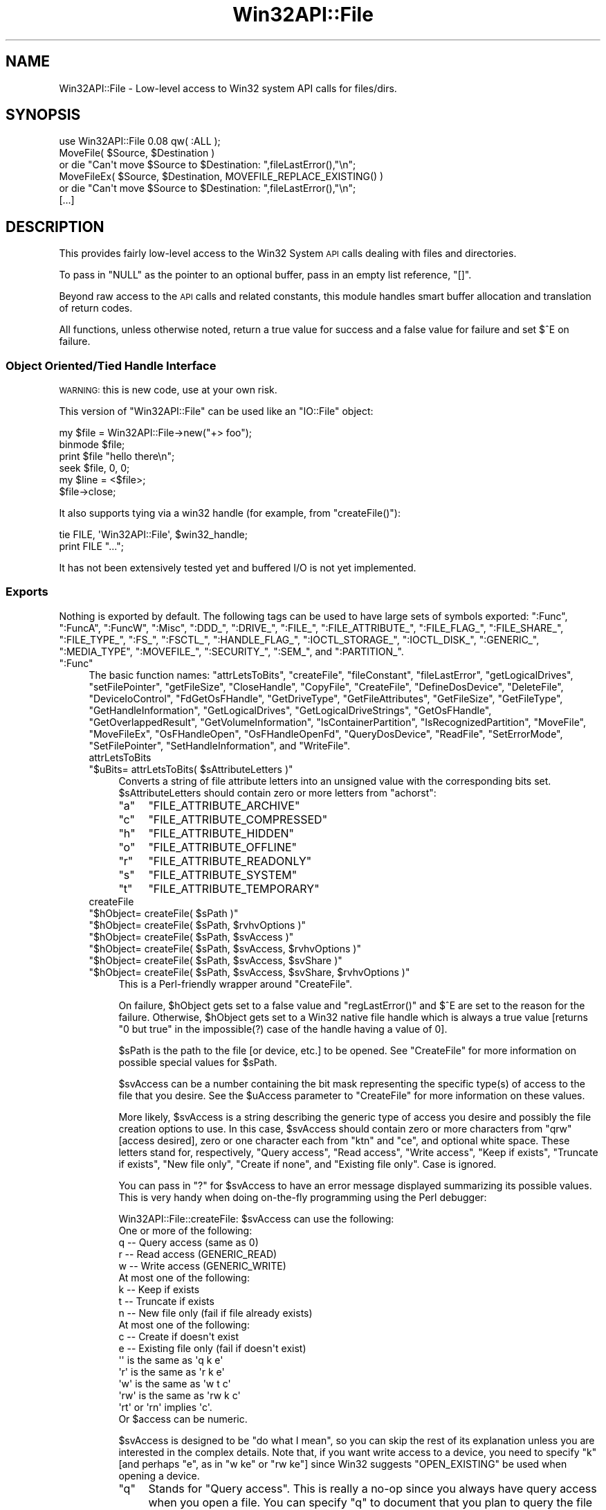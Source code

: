 .\" Automatically generated by Pod::Man 4.09 (Pod::Simple 3.35)
.\"
.\" Standard preamble:
.\" ========================================================================
.de Sp \" Vertical space (when we can't use .PP)
.if t .sp .5v
.if n .sp
..
.de Vb \" Begin verbatim text
.ft CW
.nf
.ne \\$1
..
.de Ve \" End verbatim text
.ft R
.fi
..
.\" Set up some character translations and predefined strings.  \*(-- will
.\" give an unbreakable dash, \*(PI will give pi, \*(L" will give a left
.\" double quote, and \*(R" will give a right double quote.  \*(C+ will
.\" give a nicer C++.  Capital omega is used to do unbreakable dashes and
.\" therefore won't be available.  \*(C` and \*(C' expand to `' in nroff,
.\" nothing in troff, for use with C<>.
.tr \(*W-
.ds C+ C\v'-.1v'\h'-1p'\s-2+\h'-1p'+\s0\v'.1v'\h'-1p'
.ie n \{\
.    ds -- \(*W-
.    ds PI pi
.    if (\n(.H=4u)&(1m=24u) .ds -- \(*W\h'-12u'\(*W\h'-12u'-\" diablo 10 pitch
.    if (\n(.H=4u)&(1m=20u) .ds -- \(*W\h'-12u'\(*W\h'-8u'-\"  diablo 12 pitch
.    ds L" ""
.    ds R" ""
.    ds C` ""
.    ds C' ""
'br\}
.el\{\
.    ds -- \|\(em\|
.    ds PI \(*p
.    ds L" ``
.    ds R" ''
.    ds C`
.    ds C'
'br\}
.\"
.\" Escape single quotes in literal strings from groff's Unicode transform.
.ie \n(.g .ds Aq \(aq
.el       .ds Aq '
.\"
.\" If the F register is >0, we'll generate index entries on stderr for
.\" titles (.TH), headers (.SH), subsections (.SS), items (.Ip), and index
.\" entries marked with X<> in POD.  Of course, you'll have to process the
.\" output yourself in some meaningful fashion.
.\"
.\" Avoid warning from groff about undefined register 'F'.
.de IX
..
.if !\nF .nr F 0
.if \nF>0 \{\
.    de IX
.    tm Index:\\$1\t\\n%\t"\\$2"
..
.    if !\nF==2 \{\
.        nr % 0
.        nr F 2
.    \}
.\}
.\"
.\" Accent mark definitions (@(#)ms.acc 1.5 88/02/08 SMI; from UCB 4.2).
.\" Fear.  Run.  Save yourself.  No user-serviceable parts.
.    \" fudge factors for nroff and troff
.if n \{\
.    ds #H 0
.    ds #V .8m
.    ds #F .3m
.    ds #[ \f1
.    ds #] \fP
.\}
.if t \{\
.    ds #H ((1u-(\\\\n(.fu%2u))*.13m)
.    ds #V .6m
.    ds #F 0
.    ds #[ \&
.    ds #] \&
.\}
.    \" simple accents for nroff and troff
.if n \{\
.    ds ' \&
.    ds ` \&
.    ds ^ \&
.    ds , \&
.    ds ~ ~
.    ds /
.\}
.if t \{\
.    ds ' \\k:\h'-(\\n(.wu*8/10-\*(#H)'\'\h"|\\n:u"
.    ds ` \\k:\h'-(\\n(.wu*8/10-\*(#H)'\`\h'|\\n:u'
.    ds ^ \\k:\h'-(\\n(.wu*10/11-\*(#H)'^\h'|\\n:u'
.    ds , \\k:\h'-(\\n(.wu*8/10)',\h'|\\n:u'
.    ds ~ \\k:\h'-(\\n(.wu-\*(#H-.1m)'~\h'|\\n:u'
.    ds / \\k:\h'-(\\n(.wu*8/10-\*(#H)'\z\(sl\h'|\\n:u'
.\}
.    \" troff and (daisy-wheel) nroff accents
.ds : \\k:\h'-(\\n(.wu*8/10-\*(#H+.1m+\*(#F)'\v'-\*(#V'\z.\h'.2m+\*(#F'.\h'|\\n:u'\v'\*(#V'
.ds 8 \h'\*(#H'\(*b\h'-\*(#H'
.ds o \\k:\h'-(\\n(.wu+\w'\(de'u-\*(#H)/2u'\v'-.3n'\*(#[\z\(de\v'.3n'\h'|\\n:u'\*(#]
.ds d- \h'\*(#H'\(pd\h'-\w'~'u'\v'-.25m'\f2\(hy\fP\v'.25m'\h'-\*(#H'
.ds D- D\\k:\h'-\w'D'u'\v'-.11m'\z\(hy\v'.11m'\h'|\\n:u'
.ds th \*(#[\v'.3m'\s+1I\s-1\v'-.3m'\h'-(\w'I'u*2/3)'\s-1o\s+1\*(#]
.ds Th \*(#[\s+2I\s-2\h'-\w'I'u*3/5'\v'-.3m'o\v'.3m'\*(#]
.ds ae a\h'-(\w'a'u*4/10)'e
.ds Ae A\h'-(\w'A'u*4/10)'E
.    \" corrections for vroff
.if v .ds ~ \\k:\h'-(\\n(.wu*9/10-\*(#H)'\s-2\u~\d\s+2\h'|\\n:u'
.if v .ds ^ \\k:\h'-(\\n(.wu*10/11-\*(#H)'\v'-.4m'^\v'.4m'\h'|\\n:u'
.    \" for low resolution devices (crt and lpr)
.if \n(.H>23 .if \n(.V>19 \
\{\
.    ds : e
.    ds 8 ss
.    ds o a
.    ds d- d\h'-1'\(ga
.    ds D- D\h'-1'\(hy
.    ds th \o'bp'
.    ds Th \o'LP'
.    ds ae ae
.    ds Ae AE
.\}
.rm #[ #] #H #V #F C
.\" ========================================================================
.\"
.IX Title "Win32API::File 3pm"
.TH Win32API::File 3pm "2018-01-01" "perl v5.22.5" "Perl Programmers Reference Guide"
.\" For nroff, turn off justification.  Always turn off hyphenation; it makes
.\" way too many mistakes in technical documents.
.if n .ad l
.nh
.SH "NAME"
Win32API::File \- Low\-level access to Win32 system API calls for files/dirs.
.SH "SYNOPSIS"
.IX Header "SYNOPSIS"
.Vb 1
\&  use Win32API::File 0.08 qw( :ALL );
\&
\&  MoveFile( $Source, $Destination )
\&    or  die "Can\*(Aqt move $Source to $Destination: ",fileLastError(),"\en";
\&  MoveFileEx( $Source, $Destination, MOVEFILE_REPLACE_EXISTING() )
\&    or  die "Can\*(Aqt move $Source to $Destination: ",fileLastError(),"\en";
\&  [...]
.Ve
.SH "DESCRIPTION"
.IX Header "DESCRIPTION"
This provides fairly low-level access to the Win32 System \s-1API\s0
calls dealing with files and directories.
.PP
To pass in \f(CW\*(C`NULL\*(C'\fR as the pointer to an optional buffer, pass in
an empty list reference, \f(CW\*(C`[]\*(C'\fR.
.PP
Beyond raw access to the \s-1API\s0 calls and related constants, this module
handles smart buffer allocation and translation of return codes.
.PP
All functions, unless otherwise noted, return a true value for success
and a false value for failure and set \f(CW$^E\fR on failure.
.SS "Object Oriented/Tied Handle Interface"
.IX Subsection "Object Oriented/Tied Handle Interface"
\&\s-1WARNING:\s0 this is new code, use at your own risk.
.PP
This version of \f(CW\*(C`Win32API::File\*(C'\fR can be used like an \f(CW\*(C`IO::File\*(C'\fR object:
.PP
.Vb 6
\&  my $file = Win32API::File\->new("+> foo");
\&  binmode $file;
\&  print $file "hello there\en";
\&  seek $file, 0, 0;
\&  my $line = <$file>;
\&  $file\->close;
.Ve
.PP
It also supports tying via a win32 handle (for example, from \f(CW\*(C`createFile()\*(C'\fR):
.PP
.Vb 2
\&  tie FILE, \*(AqWin32API::File\*(Aq, $win32_handle;
\&  print FILE "...";
.Ve
.PP
It has not been extensively tested yet and buffered I/O is not yet implemented.
.SS "Exports"
.IX Subsection "Exports"
Nothing is exported by default.  The following tags can be used to
have large sets of symbols exported:  \f(CW":Func"\fR, \f(CW":FuncA"\fR,
\&\f(CW":FuncW"\fR, \f(CW":Misc"\fR, \f(CW":DDD_"\fR, \f(CW":DRIVE_"\fR, \f(CW":FILE_"\fR,
\&\f(CW":FILE_ATTRIBUTE_"\fR, \f(CW":FILE_FLAG_"\fR, \f(CW":FILE_SHARE_"\fR,
\&\f(CW":FILE_TYPE_"\fR, \f(CW":FS_"\fR, \f(CW":FSCTL_"\fR, \f(CW":HANDLE_FLAG_"\fR,
\&\f(CW":IOCTL_STORAGE_"\fR, \f(CW":IOCTL_DISK_"\fR, \f(CW":GENERIC_"\fR,
\&\f(CW":MEDIA_TYPE"\fR, \f(CW":MOVEFILE_"\fR, \f(CW":SECURITY_"\fR, \f(CW":SEM_"\fR,
and \f(CW":PARTITION_"\fR.
.ie n .IP """:Func""" 4
.el .IP "\f(CW``:Func''\fR" 4
.IX Item """:Func"""
The basic function names:  \f(CW\*(C`attrLetsToBits\*(C'\fR,         \f(CW\*(C`createFile\*(C'\fR,
\&\f(CW\*(C`fileConstant\*(C'\fR,           \f(CW\*(C`fileLastError\*(C'\fR,          \f(CW\*(C`getLogicalDrives\*(C'\fR,
\&\f(CW\*(C`setFilePointer\*(C'\fR,         \f(CW\*(C`getFileSize\*(C'\fR,
\&\f(CW\*(C`CloseHandle\*(C'\fR,            \f(CW\*(C`CopyFile\*(C'\fR,               \f(CW\*(C`CreateFile\*(C'\fR,
\&\f(CW\*(C`DefineDosDevice\*(C'\fR,        \f(CW\*(C`DeleteFile\*(C'\fR,             \f(CW\*(C`DeviceIoControl\*(C'\fR,
\&\f(CW\*(C`FdGetOsFHandle\*(C'\fR,         \f(CW\*(C`GetDriveType\*(C'\fR,           \f(CW\*(C`GetFileAttributes\*(C'\fR,
\&\f(CW\*(C`GetFileSize\*(C'\fR,            \f(CW\*(C`GetFileType\*(C'\fR,            \f(CW\*(C`GetHandleInformation\*(C'\fR,
\&\f(CW\*(C`GetLogicalDrives\*(C'\fR,       \f(CW\*(C`GetLogicalDriveStrings\*(C'\fR, \f(CW\*(C`GetOsFHandle\*(C'\fR,
\&\f(CW\*(C`GetOverlappedResult\*(C'\fR,    \f(CW\*(C`GetVolumeInformation\*(C'\fR,   \f(CW\*(C`IsContainerPartition\*(C'\fR,
\&\f(CW\*(C`IsRecognizedPartition\*(C'\fR,  \f(CW\*(C`MoveFile\*(C'\fR,               \f(CW\*(C`MoveFileEx\*(C'\fR,
\&\f(CW\*(C`OsFHandleOpen\*(C'\fR,          \f(CW\*(C`OsFHandleOpenFd\*(C'\fR,        \f(CW\*(C`QueryDosDevice\*(C'\fR,
\&\f(CW\*(C`ReadFile\*(C'\fR,               \f(CW\*(C`SetErrorMode\*(C'\fR,           \f(CW\*(C`SetFilePointer\*(C'\fR,
\&\f(CW\*(C`SetHandleInformation\*(C'\fR,   and \f(CW\*(C`WriteFile\*(C'\fR.
.RS 4
.IP "attrLetsToBits" 4
.IX Item "attrLetsToBits"
.PD 0
.ie n .IP """$uBits= attrLetsToBits( $sAttributeLetters )""" 4
.el .IP "\f(CW$uBits= attrLetsToBits( $sAttributeLetters )\fR" 4
.IX Item "$uBits= attrLetsToBits( $sAttributeLetters )"
.PD
Converts a string of file attribute letters into an unsigned value with
the corresponding bits set.  \f(CW$sAttributeLetters\fR should contain zero
or more letters from \f(CW"achorst"\fR:
.RS 4
.ie n .IP """a""" 4
.el .IP "\f(CW``a''\fR" 4
.IX Item """a"""
\&\f(CW\*(C`FILE_ATTRIBUTE_ARCHIVE\*(C'\fR
.ie n .IP """c""" 4
.el .IP "\f(CW``c''\fR" 4
.IX Item """c"""
\&\f(CW\*(C`FILE_ATTRIBUTE_COMPRESSED\*(C'\fR
.ie n .IP """h""" 4
.el .IP "\f(CW``h''\fR" 4
.IX Item """h"""
\&\f(CW\*(C`FILE_ATTRIBUTE_HIDDEN\*(C'\fR
.ie n .IP """o""" 4
.el .IP "\f(CW``o''\fR" 4
.IX Item """o"""
\&\f(CW\*(C`FILE_ATTRIBUTE_OFFLINE\*(C'\fR
.ie n .IP """r""" 4
.el .IP "\f(CW``r''\fR" 4
.IX Item """r"""
\&\f(CW\*(C`FILE_ATTRIBUTE_READONLY\*(C'\fR
.ie n .IP """s""" 4
.el .IP "\f(CW``s''\fR" 4
.IX Item """s"""
\&\f(CW\*(C`FILE_ATTRIBUTE_SYSTEM\*(C'\fR
.ie n .IP """t""" 4
.el .IP "\f(CW``t''\fR" 4
.IX Item """t"""
\&\f(CW\*(C`FILE_ATTRIBUTE_TEMPORARY\*(C'\fR
.RE
.RS 4
.RE
.IP "createFile" 4
.IX Item "createFile"
.PD 0
.ie n .IP """$hObject= createFile( $sPath )""" 4
.el .IP "\f(CW$hObject= createFile( $sPath )\fR" 4
.IX Item "$hObject= createFile( $sPath )"
.ie n .IP """$hObject= createFile( $sPath, $rvhvOptions )""" 4
.el .IP "\f(CW$hObject= createFile( $sPath, $rvhvOptions )\fR" 4
.IX Item "$hObject= createFile( $sPath, $rvhvOptions )"
.ie n .IP """$hObject= createFile( $sPath, $svAccess )""" 4
.el .IP "\f(CW$hObject= createFile( $sPath, $svAccess )\fR" 4
.IX Item "$hObject= createFile( $sPath, $svAccess )"
.ie n .IP """$hObject= createFile( $sPath, $svAccess, $rvhvOptions )""" 4
.el .IP "\f(CW$hObject= createFile( $sPath, $svAccess, $rvhvOptions )\fR" 4
.IX Item "$hObject= createFile( $sPath, $svAccess, $rvhvOptions )"
.ie n .IP """$hObject= createFile( $sPath, $svAccess, $svShare )""" 4
.el .IP "\f(CW$hObject= createFile( $sPath, $svAccess, $svShare )\fR" 4
.IX Item "$hObject= createFile( $sPath, $svAccess, $svShare )"
.ie n .IP """$hObject= createFile( $sPath, $svAccess, $svShare, $rvhvOptions )""" 4
.el .IP "\f(CW$hObject= createFile( $sPath, $svAccess, $svShare, $rvhvOptions )\fR" 4
.IX Item "$hObject= createFile( $sPath, $svAccess, $svShare, $rvhvOptions )"
.PD
This is a Perl-friendly wrapper around \f(CW\*(C`CreateFile\*(C'\fR.
.Sp
On failure, \f(CW$hObject\fR gets set to a false value and \f(CW\*(C`regLastError()\*(C'\fR
and \f(CW$^E\fR are set to the reason for the failure.  Otherwise,
\&\f(CW$hObject\fR gets set to a Win32 native file handle which is always
a true value [returns \f(CW"0 but true"\fR in the impossible(?) case of
the handle having a value of \f(CW0\fR].
.Sp
\&\f(CW$sPath\fR is the path to the file [or device, etc.] to be opened.  See
\&\f(CW\*(C`CreateFile\*(C'\fR for more information on possible special values for
\&\f(CW$sPath\fR.
.Sp
\&\f(CW$svAccess\fR can be a number containing the bit mask representing
the specific type(s) of access to the file that you desire.  See the
\&\f(CW$uAccess\fR parameter to \f(CW\*(C`CreateFile\*(C'\fR for more information on these
values.
.Sp
More likely, \f(CW$svAccess\fR is a string describing the generic type of
access you desire and possibly the file creation options to use.  In
this case, \f(CW$svAccess\fR should contain zero or more characters from
\&\f(CW"qrw"\fR [access desired], zero or one character each from \f(CW"ktn"\fR
and \f(CW"ce"\fR, and optional white space.  These letters stand for,
respectively, \*(L"Query access\*(R", \*(L"Read access\*(R", \*(L"Write access\*(R", \*(L"Keep if
exists\*(R", \*(L"Truncate if exists\*(R", \*(L"New file only\*(R", \*(L"Create if none\*(R", and
\&\*(L"Existing file only\*(R".  Case is ignored.
.Sp
You can pass in \f(CW"?"\fR for \f(CW$svAccess\fR to have an error message
displayed summarizing its possible values.  This is very handy when
doing on-the-fly programming using the Perl debugger:
.Sp
.Vb 10
\&    Win32API::File::createFile:  $svAccess can use the following:
\&        One or more of the following:
\&            q \-\- Query access (same as 0)
\&            r \-\- Read access (GENERIC_READ)
\&            w \-\- Write access (GENERIC_WRITE)
\&        At most one of the following:
\&            k \-\- Keep if exists
\&            t \-\- Truncate if exists
\&            n \-\- New file only (fail if file already exists)
\&        At most one of the following:
\&            c \-\- Create if doesn\*(Aqt exist
\&            e \-\- Existing file only (fail if doesn\*(Aqt exist)
\&      \*(Aq\*(Aq   is the same as \*(Aqq  k e\*(Aq
\&      \*(Aqr\*(Aq  is the same as \*(Aqr  k e\*(Aq
\&      \*(Aqw\*(Aq  is the same as \*(Aqw  t c\*(Aq
\&      \*(Aqrw\*(Aq is the same as \*(Aqrw k c\*(Aq
\&      \*(Aqrt\*(Aq or \*(Aqrn\*(Aq implies \*(Aqc\*(Aq.
\&      Or $access can be numeric.
.Ve
.Sp
\&\f(CW$svAccess\fR is designed to be \*(L"do what I mean\*(R", so you can skip
the rest of its explanation unless you are interested in the complex
details.  Note that, if you want write access to a device, you need
to specify \f(CW"k"\fR [and perhaps \f(CW"e"\fR, as in \f(CW"w ke"\fR or \f(CW"rw ke"\fR]
since Win32 suggests \f(CW\*(C`OPEN_EXISTING\*(C'\fR be used when opening a device.
.RS 4
.ie n .IP """q""" 4
.el .IP "\f(CW``q''\fR" 4
.IX Item """q"""
Stands for \*(L"Query access\*(R".  This is really a no-op since you always have
query access when you open a file.  You can specify \f(CW"q"\fR to document
that you plan to query the file [or device, etc.].  This is especially
helpful when you don't want read nor write access since something like
\&\f(CW"q"\fR or \f(CW"q ke"\fR may be easier to understand than just \f(CW""\fR or \f(CW"ke"\fR.
.ie n .IP """r""" 4
.el .IP "\f(CW``r''\fR" 4
.IX Item """r"""
Stands for \*(L"Read access\*(R".  Sets the \f(CW\*(C`GENERIC_READ\*(C'\fR bit(s) in the
\&\f(CW$uAccess\fR that is passed to \f(CW\*(C`CreateFile\*(C'\fR.  This is the default
access if the \f(CW$svAccess\fR parameter is missing [or if it is \f(CW\*(C`undef\*(C'\fR
and \f(CW$rvhvOptions\fR doesn't specify an \f(CW"Access"\fR option].
.ie n .IP """w""" 4
.el .IP "\f(CW``w''\fR" 4
.IX Item """w"""
Stands for \*(L"Write access\*(R".  Sets the \f(CW\*(C`GENERIC_WRITE\*(C'\fR bit(s) in the
\&\f(CW$uAccess\fR that is passed to \f(CW\*(C`CreateFile\*(C'\fR.
.ie n .IP """k""" 4
.el .IP "\f(CW``k''\fR" 4
.IX Item """k"""
Stands for \*(L"Keep if exists\*(R".  If the requested file exists, then it is
opened.  This is the default unless \f(CW\*(C`GENERIC_WRITE\*(C'\fR access has been
requested but \f(CW\*(C`GENERIC_READ\*(C'\fR access has not been requested.   Contrast
with \f(CW"t"\fR and \f(CW"n"\fR.
.ie n .IP """t""" 4
.el .IP "\f(CW``t''\fR" 4
.IX Item """t"""
Stands for \*(L"Truncate if exists\*(R".  If the requested file exists, then
it is truncated to zero length and then opened.  This is the default if
\&\f(CW\*(C`GENERIC_WRITE\*(C'\fR access has been requested and \f(CW\*(C`GENERIC_READ\*(C'\fR access
has not been requested.  Contrast with \f(CW"k"\fR and \f(CW"n"\fR.
.ie n .IP """n""" 4
.el .IP "\f(CW``n''\fR" 4
.IX Item """n"""
Stands for \*(L"New file only\*(R".  If the requested file exists, then it is
not opened and the \f(CW\*(C`createFile\*(C'\fR call fails.  Contrast with \f(CW"k"\fR and
\&\f(CW"t"\fR.  Can't be used with \f(CW"e"\fR.
.ie n .IP """c""" 4
.el .IP "\f(CW``c''\fR" 4
.IX Item """c"""
Stands for \*(L"Create if none\*(R".  If the requested file does not
exist, then it is created and then opened.  This is the default
if \f(CW\*(C`GENERIC_WRITE\*(C'\fR access has been requested or if \f(CW"t"\fR or
\&\f(CW"n"\fR was specified.  Contrast with \f(CW"e"\fR.
.ie n .IP """e""" 4
.el .IP "\f(CW``e''\fR" 4
.IX Item """e"""
Stands for \*(L"Existing file only\*(R".  If the requested file does not
exist, then nothing is opened and the \f(CW\*(C`createFile\*(C'\fR call fails.  This
is the default unless \f(CW\*(C`GENERIC_WRITE\*(C'\fR access has been requested or
\&\f(CW"t"\fR or \f(CW"n"\fR was specified.   Contrast with \f(CW"c"\fR.   Can't be
used with \f(CW"n"\fR.
.RE
.RS 4
.Sp
The characters from \f(CW"ktn"\fR and \f(CW"ce"\fR are combined to determine the
what value for \f(CW$uCreate\fR to pass to \f(CW\*(C`CreateFile\*(C'\fR [unless overridden
by \f(CW$rvhvOptions\fR]:
.ie n .IP """kc""" 4
.el .IP "\f(CW``kc''\fR" 4
.IX Item """kc"""
\&\f(CW\*(C`OPEN_ALWAYS\*(C'\fR
.ie n .IP """ke""" 4
.el .IP "\f(CW``ke''\fR" 4
.IX Item """ke"""
\&\f(CW\*(C`OPEN_EXISTING\*(C'\fR
.ie n .IP """tc""" 4
.el .IP "\f(CW``tc''\fR" 4
.IX Item """tc"""
\&\f(CW\*(C`TRUNCATE_EXISTING\*(C'\fR
.ie n .IP """te""" 4
.el .IP "\f(CW``te''\fR" 4
.IX Item """te"""
\&\f(CW\*(C`CREATE_ALWAYS\*(C'\fR
.ie n .IP """nc""" 4
.el .IP "\f(CW``nc''\fR" 4
.IX Item """nc"""
\&\f(CW\*(C`CREATE_NEW\*(C'\fR
.ie n .IP """ne""" 4
.el .IP "\f(CW``ne''\fR" 4
.IX Item """ne"""
Illegal.
.RE
.RS 4
.Sp
\&\f(CW$svShare\fR controls how the file is shared, that is, whether other
processes can have read, write, and/or delete access to the file while
we have it opened.  \f(CW$svShare\fR will usually be a string containing zero
or more characters from \f(CW"rwd"\fR but can also be a numeric bit mask.
.Sp
\&\f(CW"r"\fR sets the \f(CW\*(C`FILE_SHARE_READ\*(C'\fR bit which allows other processes to have
read access to the file.  \f(CW"w"\fR sets the \f(CW\*(C`FILE_SHARE_WRITE\*(C'\fR bit which
allows other processes to have write access to the file.  \f(CW"d"\fR sets the
\&\f(CW\*(C`FILE_SHARE_DELETE\*(C'\fR bit which allows other processes to have delete access
to the file [ignored under Windows 95].
.Sp
The default for \f(CW$svShare\fR is \f(CW"rw"\fR which provides the same sharing as
using regular perl \f(CW\*(C`open()\*(C'\fR.
.Sp
If another process currently has read, write, and/or delete access to
the file and you don't allow that level of sharing, then your call to
\&\f(CW\*(C`createFile\*(C'\fR will fail.  If you requested read, write, and/or delete
access and another process already has the file open but doesn't allow
that level of sharing, then your call to \f(CW\*(C`createFile\*(C'\fR will fail.  Once
you have the file open, if another process tries to open it with read,
write, and/or delete access and you don't allow that level of sharing,
then that process won't be allowed to open the file.
.Sp
\&\f(CW$rvhvOptions\fR is a reference to a hash where any keys must be from
the list \f(CW\*(C`qw( Access Create Share Attributes Flags Security Model )\*(C'\fR.
The meaning of the value depends on the key name, as described below.
Any option values in \f(CW$rvhvOptions\fR override the settings from
\&\f(CW$svAccess\fR and \f(CW$svShare\fR if they conflict.
.ie n .IP "Flags => $uFlags" 4
.el .IP "Flags => \f(CW$uFlags\fR" 4
.IX Item "Flags => $uFlags"
\&\f(CW$uFlags\fR is an unsigned value having any of the \f(CW\*(C`FILE_FLAG_*\*(C'\fR or
\&\f(CW\*(C`FILE_ATTRIBUTE_*\*(C'\fR bits set.  Any \f(CW\*(C`FILE_ATTRIBUTE_*\*(C'\fR bits set via the
\&\f(CW\*(C`Attributes\*(C'\fR option are logically \f(CW\*(C`or\*(C'\fRed with these bits.  Defaults
to \f(CW0\fR.
.Sp
If opening the client side of a named pipe, then you can also specify
\&\f(CW\*(C`SECURITY_SQOS_PRESENT\*(C'\fR along with one of the other \f(CW\*(C`SECURITY_*\*(C'\fR
constants to specify the security quality of service to be used.
.ie n .IP "Attributes => $sAttributes" 4
.el .IP "Attributes => \f(CW$sAttributes\fR" 4
.IX Item "Attributes => $sAttributes"
A string of zero or more characters from \f(CW"achorst"\fR [see \f(CW\*(C`attrLetsToBits\*(C'\fR
for more information] which are converted to \f(CW\*(C`FILE_ATTRIBUTE_*\*(C'\fR bits to
be set in the \f(CW$uFlags\fR argument passed to \f(CW\*(C`CreateFile\*(C'\fR.
.ie n .IP "Security => $pSecurityAttributes" 4
.el .IP "Security => \f(CW$pSecurityAttributes\fR" 4
.IX Item "Security => $pSecurityAttributes"
\&\f(CW$pSecurityAttributes\fR should contain a \f(CW\*(C`SECURITY_ATTRIBUTES\*(C'\fR structure
packed into a string or \f(CW\*(C`[]\*(C'\fR [the default].
.ie n .IP "Model => $hModelFile" 4
.el .IP "Model => \f(CW$hModelFile\fR" 4
.IX Item "Model => $hModelFile"
\&\f(CW$hModelFile\fR should contain a handle opened with \f(CW\*(C`GENERIC_READ\*(C'\fR
access to a model file from which file attributes and extended attributes
are to be copied.  Or \f(CW$hModelFile\fR can be \f(CW0\fR [the default].
.ie n .IP "Access => $sAccess" 4
.el .IP "Access => \f(CW$sAccess\fR" 4
.IX Item "Access => $sAccess"
.PD 0
.ie n .IP "Access => $uAccess" 4
.el .IP "Access => \f(CW$uAccess\fR" 4
.IX Item "Access => $uAccess"
.PD
\&\f(CW$sAccess\fR should be a string of zero or more characters from
\&\f(CW"qrw"\fR specifying the type of access desired:  \*(L"query\*(R" or \f(CW0\fR,
\&\*(L"read\*(R" or \f(CW\*(C`GENERIC_READ\*(C'\fR [the default], or \*(L"write\*(R" or
\&\f(CW\*(C`GENERIC_WRITE\*(C'\fR.
.Sp
\&\f(CW$uAccess\fR should be an unsigned value containing bits set to
indicate the type of access desired.  \f(CW\*(C`GENERIC_READ\*(C'\fR is the default.
.ie n .IP "Create => $sCreate" 4
.el .IP "Create => \f(CW$sCreate\fR" 4
.IX Item "Create => $sCreate"
.PD 0
.ie n .IP "Create => $uCreate" 4
.el .IP "Create => \f(CW$uCreate\fR" 4
.IX Item "Create => $uCreate"
.PD
\&\f(CW$sCreate\fR should be a string containing zero or one character from
\&\f(CW"ktn"\fR and zero or one character from \f(CW"ce"\fR.  These stand for
\&\*(L"Keep if exists\*(R", \*(L"Truncate if exists\*(R", \*(L"New file only\*(R", \*(L"Create if
none\*(R", and \*(L"Existing file only\*(R".  These are translated into a
\&\f(CW$uCreate\fR value.
.Sp
\&\f(CW$uCreate\fR should be one of \f(CW\*(C`OPEN_ALWAYS\*(C'\fR, \f(CW\*(C`OPEN_EXISTING\*(C'\fR,
\&\f(CW\*(C`TRUNCATE_EXISTING\*(C'\fR, \f(CW\*(C`CREATE_ALWAYS\*(C'\fR, or \f(CW\*(C`CREATE_NEW\*(C'\fR.
.ie n .IP "Share => $sShare" 4
.el .IP "Share => \f(CW$sShare\fR" 4
.IX Item "Share => $sShare"
.PD 0
.ie n .IP "Share => $uShare" 4
.el .IP "Share => \f(CW$uShare\fR" 4
.IX Item "Share => $uShare"
.PD
\&\f(CW$sShare\fR should be a string with zero or more characters from
\&\f(CW"rwd"\fR that is translated into a \f(CW$uShare\fR value.  \f(CW"rw"\fR is
the default.
.Sp
\&\f(CW$uShare\fR should be an unsigned value having zero or more of the
following bits set:  \f(CW\*(C`FILE_SHARE_READ\*(C'\fR, \f(CW\*(C`FILE_SHARE_WRITE\*(C'\fR, and
\&\f(CW\*(C`FILE_SHARE_DELETE\*(C'\fR.  \f(CW\*(C`FILE_SHARE_READ|FILE_SHARE_WRITE\*(C'\fR is the
default.
.RE
.RS 4
.Sp
Examples:
.Sp
.Vb 10
\&    $hFlop= createFile( "//./A:", "r", "r" )
\&      or  die "Can\*(Aqt prevent others from writing to floppy: $^E\en";
\&    $hDisk= createFile( "//./C:", "rw ke", "" )
\&      or  die "Can\*(Aqt get exclusive access to C: $^E\en";
\&    $hDisk= createFile( $sFilePath, "ke",
\&      { Access=>FILE_READ_ATTRIBUTES } )
\&      or  die "Can\*(Aqt read attributes of $sFilePath: $^E\en";
\&    $hTemp= createFile( "$ENV{Temp}/temp.$$", "wn", "",
\&      { Attributes=>"hst", Flags=>FILE_FLAG_DELETE_ON_CLOSE() } )
\&      or  die "Can\*(Aqt create temporary file, temp.$$: $^E\en";
.Ve
.RE
.IP "getLogicalDrives" 4
.IX Item "getLogicalDrives"
.PD 0
.ie n .IP """@roots= getLogicalDrives()""" 4
.el .IP "\f(CW@roots= getLogicalDrives()\fR" 4
.IX Item "@roots= getLogicalDrives()"
.PD
Returns the paths to the root directories of all logical drives
currently defined.  This includes all types of drive letters, such
as floppies, CD-ROMs, hard disks, and network shares.  A typical
return value on a poorly equipped computer would be \f(CW\*(C`("A:\e\e","C:\e\e")\*(C'\fR.
.IP "CloseHandle" 4
.IX Item "CloseHandle"
.PD 0
.ie n .IP """CloseHandle( $hObject )""" 4
.el .IP "\f(CWCloseHandle( $hObject )\fR" 4
.IX Item "CloseHandle( $hObject )"
.PD
Closes a Win32 native handle, such as one opened via \f(CW\*(C`CreateFile\*(C'\fR. 
Like most routines, returns a true value if successful and a false
value [and sets \f(CW$^E\fR and \f(CW\*(C`regLastError()\*(C'\fR] on failure.
.IP "CopyFile" 4
.IX Item "CopyFile"
.PD 0
.ie n .IP """CopyFile( $sOldFileName, $sNewFileName, $bFailIfExists )""" 4
.el .IP "\f(CWCopyFile( $sOldFileName, $sNewFileName, $bFailIfExists )\fR" 4
.IX Item "CopyFile( $sOldFileName, $sNewFileName, $bFailIfExists )"
.PD
\&\f(CW$sOldFileName\fR is the path to the file to be copied. 
\&\f(CW$sNewFileName\fR is the path to where the file should be copied. 
Note that you can \fB\s-1NOT\s0\fR just specify a path to a directory in
\&\f(CW$sNewFileName\fR to copy the file to that directory using the
same file name.
.Sp
If \f(CW$bFailIfExists\fR is true and \f(CW$sNewFileName\fR is the path to
a file that already exists, then \f(CW\*(C`CopyFile\*(C'\fR will fail.  If
\&\f(CW$bFailIfExists\fR is false, then the copy of the \f(CW$sOldFileNmae\fR
file will overwrite the \f(CW$sNewFileName\fR file if it already exists.
.Sp
Like most routines, returns a true value if successful and a false
value [and sets \f(CW$^E\fR and \f(CW\*(C`regLastError()\*(C'\fR] on failure.
.IP "CreateFile" 4
.IX Item "CreateFile"
.PD 0
.ie n .IP """$hObject= CreateFile( $sPath, $uAccess, $uShare, $pSecAttr, $uCreate, $uFlags, $hModel )""" 4
.el .IP "\f(CW$hObject= CreateFile( $sPath, $uAccess, $uShare, $pSecAttr, $uCreate, $uFlags, $hModel )\fR" 4
.IX Item "$hObject= CreateFile( $sPath, $uAccess, $uShare, $pSecAttr, $uCreate, $uFlags, $hModel )"
.PD
On failure, \f(CW$hObject\fR gets set to a false value and \f(CW$^E\fR and
\&\f(CW\*(C`fileLastError()\*(C'\fR are set to the reason for the failure.  Otherwise,
\&\f(CW$hObject\fR gets set to a Win32 native file handle which is always a
true value [returns \f(CW"0 but true"\fR in the impossible(?) case of the
handle having a value of \f(CW0\fR].
.Sp
\&\f(CW$sPath\fR is the path to the file [or device, etc.] to be opened.
.Sp
\&\f(CW$sPath\fR can use \f(CW"/"\fR or \f(CW"\e\e"\fR as path delimiters and can even
mix the two.  We will usually only use \f(CW"/"\fR in our examples since
using \f(CW"\e\e"\fR is usually harder to read.
.Sp
Under Windows \s-1NT,\s0 \f(CW$sPath\fR can start with \f(CW"//?/"\fR to allow the use
of paths longer than \f(CW\*(C`MAX_PATH\*(C'\fR [for \s-1UNC\s0 paths, replace the leading
\&\f(CW"//"\fR with \f(CW"//?/UNC/"\fR, as in \f(CW"//?/UNC/Server/Share/Dir/File.Ext"\fR].
.Sp
\&\f(CW$sPath\fR can start with \f(CW"//./"\fR to indicate that the rest of the
path is the name of a \*(L"\s-1DOS\s0 device.\*(R"  You can use \f(CW\*(C`QueryDosDevice\*(C'\fR
to list all current \s-1DOS\s0 devices and can add or delete them with
\&\f(CW\*(C`DefineDosDevice\*(C'\fR.  If you get the source-code distribution of this
module from \s-1CPAN,\s0 then it includes an example script, \fIex/ListDevs.plx\fR
that will list all current \s-1DOS\s0 devices and their \*(L"native\*(R" definition.
Again, note that this doesn't work under Win95 nor Win98.
.Sp
The most common such \s-1DOS\s0 devices include:
.RS 4
.ie n .IP """//./PhysicalDrive0""" 4
.el .IP "\f(CW``//./PhysicalDrive0''\fR" 4
.IX Item """//./PhysicalDrive0"""
Your entire first hard disk.  Doesn't work under Windows 95.  This
allows you to read or write raw sectors of your hard disk and to use
\&\f(CW\*(C`DeviceIoControl\*(C'\fR to perform miscellaneous queries and operations
to the hard disk.   Writing raw sectors and certain other operations
can seriously damage your files or the function of your computer.
.Sp
Locking this for exclusive access [by specifying \f(CW0\fR for \f(CW$uShare\fR]
doesn't prevent access to the partitions on the disk nor their file
systems.  So other processes can still access any raw sectors within
a partition and can use the file system on the disk as usual.
.ie n .IP """//./C:""" 4
.el .IP "\f(CW``//./C:''\fR" 4
.IX Item """//./C:"""
Your \fIC:\fR partition.  Doesn't work under Windows 95.  This allows
you to read or write raw sectors of that partition and to use
\&\f(CW\*(C`DeviceIoControl\*(C'\fR to perform miscellaneous queries and operations
to the partition.  Writing raw sectors and certain other operations
can seriously damage your files or the function of your computer.
.Sp
Locking this for exclusive access doesn't prevent access to the
physical drive that the partition is on so other processes can
still access the raw sectors that way.  Locking this for exclusive
access \fBdoes\fR prevent other processes from opening the same raw
partition and \fBdoes\fR prevent access to the file system on it.  It
even prevents the current process from accessing the file system
on that partition.
.ie n .IP """//./A:""" 4
.el .IP "\f(CW``//./A:''\fR" 4
.IX Item """//./A:"""
The raw floppy disk.  Doesn't work under Windows 95.  This allows
you to read or write raw sectors of the floppy disk and to use
\&\f(CW\*(C`DeviceIoControl\*(C'\fR to perform miscellaneous queries and operations
to the floppy disk or drive.
.Sp
Locking this for exclusive access prevents all access to the floppy.
.ie n .IP """//./PIPE/PipeName""" 4
.el .IP "\f(CW``//./PIPE/PipeName''\fR" 4
.IX Item """//./PIPE/PipeName"""
A named pipe, created via \f(CW\*(C`CreateNamedPipe\*(C'\fR.
.RE
.RS 4
.Sp
\&\f(CW$uAccess\fR is an unsigned value with bits set indicating the
type of access desired.  Usually either \f(CW0\fR [\*(L"query\*(R" access],
\&\f(CW\*(C`GENERIC_READ\*(C'\fR, \f(CW\*(C`GENERIC_WRITE\*(C'\fR, \f(CW\*(C`GENERIC_READ|GENERIC_WRITE\*(C'\fR,
or \f(CW\*(C`GENERIC_ALL\*(C'\fR.  More specific types of access can be specified,
such as \f(CW\*(C`FILE_APPEND_DATA\*(C'\fR or \f(CW\*(C`FILE_READ_EA\*(C'\fR.
.Sp
\&\f(CW$uShare\fR controls how the file is shared, that is, whether other
processes can have read, write, and/or delete access to the file while
we have it opened.  \f(CW$uShare\fR is an unsigned value with zero or more
of these bits set:  \f(CW\*(C`FILE_SHARE_READ\*(C'\fR, \f(CW\*(C`FILE_SHARE_WRITE\*(C'\fR, and
\&\f(CW\*(C`FILE_SHARE_DELETE\*(C'\fR.
.Sp
If another process currently has read, write, and/or delete access to
the file and you don't allow that level of sharing, then your call to
\&\f(CW\*(C`CreateFile\*(C'\fR will fail.  If you requested read, write, and/or delete
access and another process already has the file open but doesn't allow
that level of sharing, then your call to \f(CW\*(C`createFile\*(C'\fR will fail.  Once
you have the file open, if another process tries to open it with read,
write, and/or delete access and you don't allow that level of sharing,
then that process won't be allowed to open the file.
.Sp
\&\f(CW$pSecAttr\fR should either be \f(CW\*(C`[]\*(C'\fR [for \f(CW\*(C`NULL\*(C'\fR] or a
\&\f(CW\*(C`SECURITY_ATTRIBUTES\*(C'\fR data structure packed into a string.
For example, if \f(CW$pSecDesc\fR contains a \f(CW\*(C`SECURITY_DESCRIPTOR\*(C'\fR
structure packed into a string, perhaps via:
.Sp
.Vb 1
\&    RegGetKeySecurity( $key, 4, $pSecDesc, 1024 );
.Ve
.Sp
then you can set \f(CW$pSecAttr\fR via:
.Sp
.Vb 1
\&    $pSecAttr= pack( "L P i", 12, $pSecDesc, $bInheritHandle );
.Ve
.Sp
\&\f(CW$uCreate\fR is one of the following values:  \f(CW\*(C`OPEN_ALWAYS\*(C'\fR,
\&\f(CW\*(C`OPEN_EXISTING\*(C'\fR, \f(CW\*(C`TRUNCATE_EXISTING\*(C'\fR, \f(CW\*(C`CREATE_ALWAYS\*(C'\fR, and
\&\f(CW\*(C`CREATE_NEW\*(C'\fR.
.Sp
\&\f(CW$uFlags\fR is an unsigned value with zero or more bits set indicating
attributes to associate with the file [\f(CW\*(C`FILE_ATTRIBUTE_*\*(C'\fR values] or
special options [\f(CW\*(C`FILE_FLAG_*\*(C'\fR values].
.Sp
If opening the client side of a named pipe, then you can also set
\&\f(CW$uFlags\fR to include \f(CW\*(C`SECURITY_SQOS_PRESENT\*(C'\fR along with one of the
other \f(CW\*(C`SECURITY_*\*(C'\fR constants to specify the security quality of
service to be used.
.Sp
\&\f(CW$hModel\fR is \f(CW0\fR [or \f(CW\*(C`[]\*(C'\fR, both of which mean \f(CW\*(C`NULL\*(C'\fR] or a Win32
native handle opened with \f(CW\*(C`GENERIC_READ\*(C'\fR access to a model file from
which file attributes and extended attributes are to be copied if a
new file gets created.
.Sp
Examples:
.Sp
.Vb 9
\&    $hFlop= CreateFile( "//./A:", GENERIC_READ(),
\&      FILE_SHARE_READ(), [], OPEN_EXISTING(), 0, [] )
\&      or  die "Can\*(Aqt prevent others from writing to floppy: $^E\en";
\&    $hDisk= CreateFile( $sFilePath, FILE_READ_ATTRIBUTES(),
\&      FILE_SHARE_READ()|FILE_SHARE_WRITE(), [], OPEN_EXISTING(), 0, [] )
\&      or  die "Can\*(Aqt read attributes of $sFilePath: $^E\en";
\&    $hTemp= CreateFile( "$ENV{Temp}/temp.$$", GENERIC_WRITE(), 0,
\&      CREATE_NEW(), FILE_FLAG_DELETE_ON_CLOSE()|attrLetsToBits("hst"), [] )
\&      or  die "Can\*(Aqt create temporary file, temp.$$: $^E\en";
.Ve
.RE
.IP "DefineDosDevice" 4
.IX Item "DefineDosDevice"
.PD 0
.ie n .IP """DefineDosDevice( $uFlags, $sDosDeviceName, $sTargetPath )""" 4
.el .IP "\f(CWDefineDosDevice( $uFlags, $sDosDeviceName, $sTargetPath )\fR" 4
.IX Item "DefineDosDevice( $uFlags, $sDosDeviceName, $sTargetPath )"
.PD
Defines a new \s-1DOS\s0 device, overrides the current definition of a \s-1DOS\s0
device, or deletes a definition of a \s-1DOS\s0 device.  Like most routines,
returns a true value if successful and a false value [and sets \f(CW$^E\fR
and \f(CW\*(C`regLastError()\*(C'\fR] on failure.
.Sp
\&\f(CW$sDosDeviceName\fR is the name of a \s-1DOS\s0 device for which we'd like
to add or delete a definition.
.Sp
\&\f(CW$uFlags\fR is an unsigned value with zero or more of the following
bits set:
.RS 4
.ie n .IP """DDD_RAW_TARGET_PATH""" 4
.el .IP "\f(CWDDD_RAW_TARGET_PATH\fR" 4
.IX Item "DDD_RAW_TARGET_PATH"
Indicates that \f(CW$sTargetPath\fR will be a raw Windows \s-1NT\s0 object name. 
This usually means that \f(CW$sTargetPath\fR starts with \f(CW"\e\eDevice\e\e"\fR. 
Note that you cannot use \f(CW"/"\fR in place of \f(CW"\e\e"\fR in raw target path
names.
.ie n .IP """DDD_REMOVE_DEFINITION""" 4
.el .IP "\f(CWDDD_REMOVE_DEFINITION\fR" 4
.IX Item "DDD_REMOVE_DEFINITION"
Requests that a definition be deleted.  If \f(CW$sTargetPath\fR is
\&\f(CW\*(C`[]\*(C'\fR [for \f(CW\*(C`NULL\*(C'\fR], then the most recently added definition for
\&\f(CW$sDosDeviceName\fR is removed.  Otherwise the most recently added
definition matching \f(CW$sTargetPath\fR is removed.
.Sp
If the last definition is removed, then the \s-1DOS\s0 device name is
also deleted.
.ie n .IP """DDD_EXACT_MATCH_ON_REMOVE""" 4
.el .IP "\f(CWDDD_EXACT_MATCH_ON_REMOVE\fR" 4
.IX Item "DDD_EXACT_MATCH_ON_REMOVE"
When deleting a definition, this bit causes each \f(CW$sTargetPath\fR to
be compared to the full-length definition when searching for the most
recently added match.  If this bit is not set, then \f(CW$sTargetPath\fR
only needs to match a prefix of the definition.
.RE
.RS 4
.Sp
\&\f(CW$sTargetPath\fR is the \s-1DOS\s0 device's specific definition that you
wish to add or delete.  For \f(CW\*(C`DDD_RAW_TARGET_PATH\*(C'\fR, these usually
start with \f(CW"\e\eDevice\e\e"\fR.  If the \f(CW\*(C`DDD_RAW_TARGET_PATH\*(C'\fR bit is
not set, then \f(CW$sTargetPath\fR is just an ordinary path to some file
or directory, providing the functionality of the \fBsubst\fR command.
.RE
.IP "DeleteFile" 4
.IX Item "DeleteFile"
.PD 0
.ie n .IP """DeleteFile( $sFileName )""" 4
.el .IP "\f(CWDeleteFile( $sFileName )\fR" 4
.IX Item "DeleteFile( $sFileName )"
.PD
Deletes the named file.  Compared to Perl's \f(CW\*(C`unlink\*(C'\fR, \f(CW\*(C`DeleteFile\*(C'\fR
has the advantage of not deleting read-only files.  For \fBsome\fR
versions of Perl, \f(CW\*(C`unlink\*(C'\fR silently calls \f(CW\*(C`chmod\*(C'\fR whether it needs
to or not before deleting the file so that files that you have
protected by marking them as read-only are not always protected from
Perl's \f(CW\*(C`unlink\*(C'\fR.
.Sp
Like most routines, returns a true value if successful and a false
value [and sets \f(CW$^E\fR and \f(CW\*(C`regLastError()\*(C'\fR] on failure.
.IP "DeviceIoControl" 4
.IX Item "DeviceIoControl"
.PD 0
.ie n .IP """DeviceIoControl( $hDevice, $uIoControlCode, $pInBuf, $lInBuf, $opOutBuf, $lOutBuf, $olRetBytes, $pOverlapped )""" 4
.el .IP "\f(CWDeviceIoControl( $hDevice, $uIoControlCode, $pInBuf, $lInBuf, $opOutBuf, $lOutBuf, $olRetBytes, $pOverlapped )\fR" 4
.IX Item "DeviceIoControl( $hDevice, $uIoControlCode, $pInBuf, $lInBuf, $opOutBuf, $lOutBuf, $olRetBytes, $pOverlapped )"
.PD
Requests a special operation on an I/O [input/output] device, such
as ejecting a tape or formatting a disk.  Like most routines, returns
a true value if successful and a false value [and sets \f(CW$^E\fR and
\&\f(CW\*(C`regLastError()\*(C'\fR] on failure.
.Sp
\&\f(CW$hDevice\fR is a Win32 native file handle to a device [return value
from \f(CW\*(C`CreateFile\*(C'\fR].
.Sp
\&\f(CW$uIoControlCode\fR is an unsigned value [a \f(CW\*(C`IOCTL_*\*(C'\fR or \f(CW\*(C`FSCTL_*\*(C'\fR
constant] indicating the type query or other operation to be performed.
.Sp
\&\f(CW$pInBuf\fR is \f(CW\*(C`[]\*(C'\fR [for \f(CW\*(C`NULL\*(C'\fR] or a data structure packed into a
string.  The type of data structure depends on the \f(CW$uIoControlCode\fR
value.  \f(CW$lInBuf\fR is \f(CW0\fR or the length of the structure in
\&\f(CW$pInBuf\fR.  If \f(CW$pInBuf\fR is not \f(CW\*(C`[]\*(C'\fR and \f(CW$lInBuf\fR is \f(CW0\fR, then
\&\f(CW$lInBuf\fR will automatically be set to \f(CW\*(C`length($pInBuf)\*(C'\fR for you.
.Sp
\&\f(CW$opOutBuf\fR is \f(CW\*(C`[]\*(C'\fR [for \f(CW\*(C`NULL\*(C'\fR] or will be set to contain a
returned data structure packed into a string.  \f(CW$lOutBuf\fR indicates
how much space to allocate in \f(CW$opOutBuf\fR for \f(CW\*(C`DeviceIoControl\*(C'\fR to
store the data structure.  If \f(CW$lOutBuf\fR is a number and \f(CW$opOutBuf\fR
already has a buffer allocated for it that is larger than \f(CW$lOutBuf\fR
bytes, then this larger buffer size will be passed to \f(CW\*(C`DeviceIoControl\*(C'\fR.
However, you can force a specific buffer size to be passed to
\&\f(CW\*(C`DeviceIoControl\*(C'\fR by prepending a \f(CW"="\fR to the front of \f(CW$lOutBuf\fR.
.Sp
\&\f(CW$olRetBytes\fR is \f(CW\*(C`[]\*(C'\fR or is a scalar to receive the number of bytes
written to \f(CW$opOutBuf\fR.  Even when \f(CW$olRetBytes\fR is \f(CW\*(C`[]\*(C'\fR, a valid
pointer to a \f(CW\*(C`DWORD\*(C'\fR [and not \f(CW\*(C`NULL\*(C'\fR] is passed to \f(CW\*(C`DeviceIoControl\*(C'\fR.
In this case, \f(CW\*(C`[]\*(C'\fR just means that you don't care about the value
that might be written to \f(CW$olRetBytes\fR, which is usually the case
since you can usually use \f(CW\*(C`length($opOutBuf)\*(C'\fR instead.
.Sp
\&\f(CW$pOverlapped\fR is \f(CW\*(C`[]\*(C'\fR or is a \f(CW\*(C`OVERLAPPED\*(C'\fR structure packed into
a string.  This is only useful if \f(CW$hDevice\fR was opened with the
\&\f(CW\*(C`FILE_FLAG_OVERLAPPED\*(C'\fR flag set.
.IP "FdGetOsFHandle" 4
.IX Item "FdGetOsFHandle"
.PD 0
.ie n .IP """$hNativeHandle= FdGetOsFHandle( $ivFd )""" 4
.el .IP "\f(CW$hNativeHandle= FdGetOsFHandle( $ivFd )\fR" 4
.IX Item "$hNativeHandle= FdGetOsFHandle( $ivFd )"
.PD
\&\f(CW\*(C`FdGetOsFHandle\*(C'\fR simply calls \f(CW\*(C`_get_osfhandle()\*(C'\fR.  It was renamed
to better fit in with the rest the function names of this module,
in particular to distinguish it from \f(CW\*(C`GetOsFHandle\*(C'\fR.  It takes an
integer file descriptor [as from Perl's \f(CW\*(C`fileno\*(C'\fR] and returns the
Win32 native file handle associated with that file descriptor or
\&\f(CW\*(C`INVALID_HANDLE_VALUE\*(C'\fR if \f(CW$ivFd\fR is not an open file descriptor.
.Sp
When you call Perl's \f(CW\*(C`open\*(C'\fR to set a Perl file handle [like \f(CW\*(C`STDOUT\*(C'\fR],
Perl calls C's \f(CW\*(C`fopen\*(C'\fR to set a stdio \f(CW\*(C`FILE *\*(C'\fR.  C's \f(CW\*(C`fopen\*(C'\fR calls
something like Unix's \f(CW\*(C`open\*(C'\fR, that is, Win32's \f(CW\*(C`_sopen\*(C'\fR, to get an
integer file descriptor [where 0 is for \f(CW\*(C`STDIN\*(C'\fR, 1 for \f(CW\*(C`STDOUT\*(C'\fR, etc.].
Win32's \f(CW\*(C`_sopen\*(C'\fR calls \f(CW\*(C`CreateFile\*(C'\fR to set a \f(CW\*(C`HANDLE\*(C'\fR, a Win32 native
file handle.  So every Perl file handle [like \f(CW\*(C`STDOUT\*(C'\fR] has an integer
file descriptor associated with it that you can get via \f(CW\*(C`fileno\*(C'\fR.  And,
under Win32, every file descriptor has a Win32 native file handle
associated with it.  \f(CW\*(C`FdGetOsFHandle\*(C'\fR lets you get access to that.
.Sp
\&\f(CW$hNativeHandle\fR is set to \f(CW\*(C`INVALID_HANDLE_VALUE\*(C'\fR [and
\&\f(CW\*(C`lastFileError()\*(C'\fR and \f(CW$^E\fR are set] if \f(CW\*(C`FdGetOsFHandle\*(C'\fR fails. 
See also \f(CW\*(C`GetOsFHandle\*(C'\fR which provides a friendlier interface.
.IP "fileConstant" 4
.IX Item "fileConstant"
.PD 0
.ie n .IP """$value= fileConstant( $sConstantName )""" 4
.el .IP "\f(CW$value= fileConstant( $sConstantName )\fR" 4
.IX Item "$value= fileConstant( $sConstantName )"
.PD
Fetch the value of a constant.  Returns \f(CW\*(C`undef\*(C'\fR if \f(CW$sConstantName\fR
is not the name of a constant supported by this module.  Never sets
\&\f(CW$!\fR nor \f(CW$^E\fR.
.Sp
This function is rarely used since you will usually get the value of a
constant by having that constant imported into your package by listing
the constant name in the \f(CW\*(C`use Win32API::File\*(C'\fR statement and then
simply using the constant name in your code [perhaps followed by
\&\f(CW\*(C`()\*(C'\fR].  This function is useful for verifying constant names not in
Perl code, for example, after prompting a user to type in a constant
name.
.IP "fileLastError" 4
.IX Item "fileLastError"
.PD 0
.ie n .IP """$svError= fileLastError();""" 4
.el .IP "\f(CW$svError= fileLastError();\fR" 4
.IX Item "$svError= fileLastError();"
.ie n .IP """fileLastError( $uError );""" 4
.el .IP "\f(CWfileLastError( $uError );\fR" 4
.IX Item "fileLastError( $uError );"
.PD
Returns the last error encountered by a routine from this module. 
It is just like \f(CW$^E\fR except it isn't changed by anything except
routines from this module.  Ideally you could just use \f(CW$^E\fR, but
current versions of Perl often overwrite \f(CW$^E\fR before you get a
chance to check it and really old versions of Perl don't really
support \f(CW$^E\fR under Win32.
.Sp
Just like \f(CW$^E\fR, in a numeric context \f(CW\*(C`fileLastError()\*(C'\fR returns
the numeric error value while in a string context it returns a
text description of the error [actually it returns a Perl scalar
that contains both values so \f(CW\*(C`$x= fileLastError()\*(C'\fR causes \f(CW$x\fR
to give different values in string vs. numeric contexts].
.Sp
The last form sets the error returned by future calls to
\&\f(CW\*(C`fileLastError()\*(C'\fR and should not be used often.  \f(CW$uError\fR must
be a numeric error code.  Also returns the dual-valued version
of \f(CW$uError\fR.
.IP "GetDriveType" 4
.IX Item "GetDriveType"
.PD 0
.ie n .IP """$uDriveType= GetDriveType( $sRootPath )""" 4
.el .IP "\f(CW$uDriveType= GetDriveType( $sRootPath )\fR" 4
.IX Item "$uDriveType= GetDriveType( $sRootPath )"
.PD
Takes a string giving the path to the root directory of a file system
[called a \*(L"drive\*(R" because every file system is assigned a \*(L"drive letter\*(R"]
and returns an unsigned value indicating the type of drive the file
system is on.  The return value should be one of:
.RS 4
.ie n .IP """DRIVE_UNKNOWN""" 4
.el .IP "\f(CWDRIVE_UNKNOWN\fR" 4
.IX Item "DRIVE_UNKNOWN"
None of the following.
.ie n .IP """DRIVE_NO_ROOT_DIR""" 4
.el .IP "\f(CWDRIVE_NO_ROOT_DIR\fR" 4
.IX Item "DRIVE_NO_ROOT_DIR"
A \*(L"drive\*(R" that does not have a file system.  This can be a drive letter
that hasn't been defined or a drive letter assigned to a partition
that hasn't been formatted yet.
.ie n .IP """DRIVE_REMOVABLE""" 4
.el .IP "\f(CWDRIVE_REMOVABLE\fR" 4
.IX Item "DRIVE_REMOVABLE"
A floppy diskette drive or other removable media drive, but not a CD-ROM
drive.
.ie n .IP """DRIVE_FIXED""" 4
.el .IP "\f(CWDRIVE_FIXED\fR" 4
.IX Item "DRIVE_FIXED"
An ordinary hard disk partition.
.ie n .IP """DRIVE_REMOTE""" 4
.el .IP "\f(CWDRIVE_REMOTE\fR" 4
.IX Item "DRIVE_REMOTE"
A network share.
.ie n .IP """DRIVE_CDROM""" 4
.el .IP "\f(CWDRIVE_CDROM\fR" 4
.IX Item "DRIVE_CDROM"
A CD-ROM drive.
.ie n .IP """DRIVE_RAMDISK""" 4
.el .IP "\f(CWDRIVE_RAMDISK\fR" 4
.IX Item "DRIVE_RAMDISK"
A \*(L"ram disk\*(R" or memory-resident virtual file system used for high-speed
access to small amounts of temporary file space.
.RE
.RS 4
.RE
.IP "GetFileAttributes" 4
.IX Item "GetFileAttributes"
.PD 0
.ie n .IP """$uAttrs = GetFileAttributes( $sPath )""" 4
.el .IP "\f(CW$uAttrs = GetFileAttributes( $sPath )\fR" 4
.IX Item "$uAttrs = GetFileAttributes( $sPath )"
.PD
Takes a path string and returns an unsigned value with attribute flags.
If it fails, it returns \s-1INVALID_FILE_ATTRIBUTES,\s0 otherwise it can be
one or more of the following values:
.RS 4
.ie n .IP """FILE_ATTRIBUTE_ARCHIVE""" 4
.el .IP "\f(CWFILE_ATTRIBUTE_ARCHIVE\fR" 4
.IX Item "FILE_ATTRIBUTE_ARCHIVE"
The file or directory is an archive file or directory. Applications use
this attribute to mark files for backup or removal.
.ie n .IP """FILE_ATTRIBUTE_COMPRESSED""" 4
.el .IP "\f(CWFILE_ATTRIBUTE_COMPRESSED\fR" 4
.IX Item "FILE_ATTRIBUTE_COMPRESSED"
The file or directory is compressed. For a file, this means that all of
the data in the file is compressed. For a directory, this means that
compression is the default for newly created files and subdirectories.
.ie n .IP """FILE_ATTRIBUTE_DEVICE""" 4
.el .IP "\f(CWFILE_ATTRIBUTE_DEVICE\fR" 4
.IX Item "FILE_ATTRIBUTE_DEVICE"
Reserved; do not use.
.ie n .IP """FILE_ATTRIBUTE_DIRECTORY""" 4
.el .IP "\f(CWFILE_ATTRIBUTE_DIRECTORY\fR" 4
.IX Item "FILE_ATTRIBUTE_DIRECTORY"
The handle identifies a directory.
.ie n .IP """FILE_ATTRIBUTE_ENCRYPTED""" 4
.el .IP "\f(CWFILE_ATTRIBUTE_ENCRYPTED\fR" 4
.IX Item "FILE_ATTRIBUTE_ENCRYPTED"
The file or directory is encrypted. For a file, this means that all data
streams in the file are encrypted. For a directory, this means that
encryption is the default for newly created files and subdirectories.
.ie n .IP """FILE_ATTRIBUTE_HIDDEN""" 4
.el .IP "\f(CWFILE_ATTRIBUTE_HIDDEN\fR" 4
.IX Item "FILE_ATTRIBUTE_HIDDEN"
The file or directory is hidden. It is not included in an ordinary directory
listing.
.ie n .IP """FILE_ATTRIBUTE_NORMAL""" 4
.el .IP "\f(CWFILE_ATTRIBUTE_NORMAL\fR" 4
.IX Item "FILE_ATTRIBUTE_NORMAL"
The file or directory has no other attributes set. This attribute is valid
only if used alone.
.ie n .IP """FILE_ATTRIBUTE_NOT_CONTENT_INDEXED""" 4
.el .IP "\f(CWFILE_ATTRIBUTE_NOT_CONTENT_INDEXED\fR" 4
.IX Item "FILE_ATTRIBUTE_NOT_CONTENT_INDEXED"
The file will not be indexed by the content indexing service.
.ie n .IP """FILE_ATTRIBUTE_OFFLINE""" 4
.el .IP "\f(CWFILE_ATTRIBUTE_OFFLINE\fR" 4
.IX Item "FILE_ATTRIBUTE_OFFLINE"
The data of the file is not immediately available. This attribute indicates
that the file data has been physically moved to offline storage. This
attribute is used by Remote Storage, the hierarchical storage management
software. Applications should not arbitrarily change this attribute.
.ie n .IP """FILE_ATTRIBUTE_READONLY""" 4
.el .IP "\f(CWFILE_ATTRIBUTE_READONLY\fR" 4
.IX Item "FILE_ATTRIBUTE_READONLY"
The file or directory is read-only. Applications can read the file but cannot
write to it or delete it. In the case of a directory, applications cannot
delete it.
.ie n .IP """FILE_ATTRIBUTE_REPARSE_POINT""" 4
.el .IP "\f(CWFILE_ATTRIBUTE_REPARSE_POINT\fR" 4
.IX Item "FILE_ATTRIBUTE_REPARSE_POINT"
The file or directory has an associated reparse point.
.ie n .IP """FILE_ATTRIBUTE_SPARSE_FILE""" 4
.el .IP "\f(CWFILE_ATTRIBUTE_SPARSE_FILE\fR" 4
.IX Item "FILE_ATTRIBUTE_SPARSE_FILE"
The file is a sparse file.
.ie n .IP """FILE_ATTRIBUTE_SYSTEM""" 4
.el .IP "\f(CWFILE_ATTRIBUTE_SYSTEM\fR" 4
.IX Item "FILE_ATTRIBUTE_SYSTEM"
The file or directory is part of, or is used exclusively by, the operating
system.
.ie n .IP """FILE_ATTRIBUTE_TEMPORARY""" 4
.el .IP "\f(CWFILE_ATTRIBUTE_TEMPORARY\fR" 4
.IX Item "FILE_ATTRIBUTE_TEMPORARY"
The file is being used for temporary storage. File systems avoid writing
data back to mass storage if sufficient cache memory is available, because
often the application deletes the temporary file shortly after the handle is
closed. In that case, the system can entirely avoid writing the data.
Otherwise, the data will be written after the handle is closed.
.RE
.RS 4
.RE
.IP "GetFileType" 4
.IX Item "GetFileType"
.PD 0
.ie n .IP """$uFileType= GetFileType( $hFile )""" 4
.el .IP "\f(CW$uFileType= GetFileType( $hFile )\fR" 4
.IX Item "$uFileType= GetFileType( $hFile )"
.PD
Takes a Win32 native file handle and returns a \f(CW\*(C`FILE_TYPE_*\*(C'\fR constant
indicating the type of the file opened on that handle:
.RS 4
.ie n .IP """FILE_TYPE_UNKNOWN""" 4
.el .IP "\f(CWFILE_TYPE_UNKNOWN\fR" 4
.IX Item "FILE_TYPE_UNKNOWN"
None of the below.  Often a special device.
.ie n .IP """FILE_TYPE_DISK""" 4
.el .IP "\f(CWFILE_TYPE_DISK\fR" 4
.IX Item "FILE_TYPE_DISK"
An ordinary disk file.
.ie n .IP """FILE_TYPE_CHAR""" 4
.el .IP "\f(CWFILE_TYPE_CHAR\fR" 4
.IX Item "FILE_TYPE_CHAR"
What Unix would call a \*(L"character special file\*(R", that is, a device that
works on character streams such as a printer port or a console.
.ie n .IP """FILE_TYPE_PIPE""" 4
.el .IP "\f(CWFILE_TYPE_PIPE\fR" 4
.IX Item "FILE_TYPE_PIPE"
Either a named or anonymous pipe.
.RE
.RS 4
.RE
.IP "getFileSize" 4
.IX Item "getFileSize"
.PD 0
.ie n .IP """$size= getFileSize( $hFile )""" 4
.el .IP "\f(CW$size= getFileSize( $hFile )\fR" 4
.IX Item "$size= getFileSize( $hFile )"
.PD
This is a Perl-friendly wrapper for the \f(CW\*(C`GetFileSize\*(C'\fR (below) \s-1API\s0 call.
.Sp
It takes a Win32 native file handle and returns the size in bytes. Since the
size can be a 64 bit value, on non 64 bit integer Perls the value returned will
be an object of type \f(CW\*(C`Math::BigInt\*(C'\fR.
.IP "GetFileSize" 4
.IX Item "GetFileSize"
.PD 0
.ie n .IP """$iSizeLow= GetFileSize($win32Handle, $iSizeHigh)""" 4
.el .IP "\f(CW$iSizeLow= GetFileSize($win32Handle, $iSizeHigh)\fR" 4
.IX Item "$iSizeLow= GetFileSize($win32Handle, $iSizeHigh)"
.PD
Returns the size of a file pointed to by \f(CW$win32Handle\fR, optionally storing
the high order 32 bits into \f(CW$iSizeHigh\fR if it is not \f(CW\*(C`[]\*(C'\fR. If \f(CW$iSizeHigh\fR is
\&\f(CW\*(C`[]\*(C'\fR, a non-zero value indicates success. Otherwise, on failure the return
value will be \f(CW0xffffffff\fR and \f(CW\*(C`fileLastError()\*(C'\fR will not be \f(CW\*(C`NO_ERROR\*(C'\fR.
.IP "GetOverlappedResult" 4
.IX Item "GetOverlappedResult"
.PD 0
.ie n .IP """$bRetval= GetOverlappedResult( $win32Handle, $pOverlapped, $numBytesTransferred, $bWait )""" 4
.el .IP "\f(CW$bRetval= GetOverlappedResult( $win32Handle, $pOverlapped, $numBytesTransferred, $bWait )\fR" 4
.IX Item "$bRetval= GetOverlappedResult( $win32Handle, $pOverlapped, $numBytesTransferred, $bWait )"
.PD
Used for asynchronous \s-1IO\s0 in Win32 to get the result of a pending \s-1IO\s0 operation,
such as when a file operation returns \f(CW\*(C`ERROR_IO_PENDING\*(C'\fR. Returns a false
value on failure. The \f(CW$overlapped\fR structure and \f(CW$numBytesTransferred\fR
will be modified with the results of the operation.
.Sp
As far as creating the \f(CW$pOverlapped\fR structure, you are currently on your own.
.Sp
See <http://msdn.microsoft.com/library/default.asp?url=/library/en\-us/dllproc/base/getoverlappedresult.asp> for more information.
.IP "GetLogicalDrives" 4
.IX Item "GetLogicalDrives"
.PD 0
.ie n .IP """$uDriveBits= GetLogicalDrives()""" 4
.el .IP "\f(CW$uDriveBits= GetLogicalDrives()\fR" 4
.IX Item "$uDriveBits= GetLogicalDrives()"
.PD
Returns an unsigned value with one bit set for each drive letter currently
defined.  If \*(L"A:\*(R" is currently a valid drive letter, then the \f(CW1\fR bit
will be set in \f(CW$uDriveBits\fR.  If \*(L"B:\*(R" is valid, then the \f(CW2\fR bit will
be set.  If \*(L"Z:\*(R" is valid, then the \f(CW\*(C`2**26\*(C'\fR [\f(CW0x4000000\fR] bit will be
set.
.IP "GetLogicalDriveStrings" 4
.IX Item "GetLogicalDriveStrings"
.PD 0
.ie n .IP """$olOutLength= GetLogicalDriveStrings( $lBufSize, $osBuffer )""" 4
.el .IP "\f(CW$olOutLength= GetLogicalDriveStrings( $lBufSize, $osBuffer )\fR" 4
.IX Item "$olOutLength= GetLogicalDriveStrings( $lBufSize, $osBuffer )"
.PD
For each currently defined drive letter, a \f(CW\*(Aq\e0\*(Aq\fR\-terminated string
of the path to the root of its file system is constructed.  All of
these strings are concatenated into a single larger string and an
extra terminating \f(CW\*(Aq\e0\*(Aq\fR is added.  This larger string is returned
in \f(CW$osBuffer\fR.  Note that this includes drive letters that have
been defined but that have no file system, such as drive letters
assigned to unformatted partitions.
.Sp
\&\f(CW$lBufSize\fR is the size of the buffer to allocate to store this
list of strings.  \f(CW\*(C`26*4+1\*(C'\fR is always sufficient and should usually
be used.
.Sp
\&\f(CW$osBuffer\fR is a scalar to be set to contain the constructed string.
.Sp
\&\f(CW$olOutLength\fR is the number of bytes actually written to \f(CW$osBuffer\fR
but \f(CW\*(C`length($osBuffer)\*(C'\fR can also be used to determine this.
.Sp
For example, on a poorly equipped computer,
.Sp
.Vb 1
\&    GetLogicalDriveStrings( 4*26+1, $osBuffer );
.Ve
.Sp
might set \f(CW$osBuffer\fR to the 9\-character string, \f(CW"A:\e\e\e0C:\e\e\e0\e0"\fR.
.IP "GetHandleInformation" 4
.IX Item "GetHandleInformation"
.PD 0
.ie n .IP """GetHandleInformation( $hObject, $ouFlags )""" 4
.el .IP "\f(CWGetHandleInformation( $hObject, $ouFlags )\fR" 4
.IX Item "GetHandleInformation( $hObject, $ouFlags )"
.PD
Retrieves the flags associated with a Win32 native file handle or object
handle.
.Sp
\&\f(CW$hObject\fR is an open Win32 native file handle or an open Win32 native
handle to some other type of object.
.Sp
\&\f(CW$ouFlags\fR will be set to an unsigned value having zero or more of
the bits \f(CW\*(C`HANDLE_FLAG_INHERIT\*(C'\fR and \f(CW\*(C`HANDLE_FLAG_PROTECT_FROM_CLOSE\*(C'\fR
set.  See the \f(CW":HANDLE_FLAG_"\fR export class for the meanings of these
bits.
.IP "GetOsFHandle" 4
.IX Item "GetOsFHandle"
.PD 0
.ie n .IP """$hNativeHandle= GetOsFHandle( FILE )""" 4
.el .IP "\f(CW$hNativeHandle= GetOsFHandle( FILE )\fR" 4
.IX Item "$hNativeHandle= GetOsFHandle( FILE )"
.PD
Takes a Perl file handle [like \f(CW\*(C`STDIN\*(C'\fR] and returns the Win32 native
file handle associated with it.  See \f(CW\*(C`FdGetOsFHandle\*(C'\fR for more
information about Win32 native file handles.
.Sp
\&\f(CW$hNativeHandle\fR is set to a false value [and \f(CW\*(C`lastFileError()\*(C'\fR and
\&\f(CW$^E\fR are set] if \f(CW\*(C`GetOsFHandle\*(C'\fR fails.    \f(CW\*(C`GetOsFHandle\*(C'\fR returns
\&\f(CW"0 but true"\fR in the impossible(?) case of the handle having a value
of \f(CW0\fR.
.IP "GetVolumeInformation" 4
.IX Item "GetVolumeInformation"
.PD 0
.ie n .IP """GetVolumeInformation( $sRootPath, $osVolName, $lVolName, $ouSerialNum, $ouMaxNameLen, $ouFsFlags, $osFsType, $lFsType )""" 4
.el .IP "\f(CWGetVolumeInformation( $sRootPath, $osVolName, $lVolName, $ouSerialNum, $ouMaxNameLen, $ouFsFlags, $osFsType, $lFsType )\fR" 4
.IX Item "GetVolumeInformation( $sRootPath, $osVolName, $lVolName, $ouSerialNum, $ouMaxNameLen, $ouFsFlags, $osFsType, $lFsType )"
.PD
Gets information about a file system volume, returning a true
value if successful.  On failure, returns a false value and sets
\&\f(CW\*(C`fileLastError()\*(C'\fR and \f(CW$^E\fR.
.Sp
\&\f(CW$sRootPath\fR is a string specifying the path to the root of the file system,
for example, \f(CW"C:/"\fR.
.Sp
\&\f(CW$osVolName\fR is a scalar to be set to the string representing the
volume name, also called the file system label.  \f(CW$lVolName\fR is the
number of bytes to allocate for the \f(CW$osVolName\fR buffer [see
\&\*(L"Buffer Sizes\*(R" for more information].
.Sp
\&\f(CW$ouSerialNum\fR is \f(CW\*(C`[]\*(C'\fR [for \f(CW\*(C`NULL\*(C'\fR] or will be set to the numeric
value of the volume's serial number.
.Sp
\&\f(CW$ouMaxNameLen\fR is \f(CW\*(C`[]\*(C'\fR [for \f(CW\*(C`NULL\*(C'\fR] or will be set to the maximum
length allowed for a file name or directory name within the file system.
.Sp
\&\f(CW$osFsType\fR is a scalar to be set to the string representing the
file system type, such as \f(CW"FAT"\fR or \f(CW"NTFS"\fR.  \f(CW$lFsType\fR is the
number of bytes to allocate for the \f(CW$osFsType\fR buffer [see
\&\*(L"Buffer Sizes\*(R" for more information].
.Sp
\&\f(CW$ouFsFlags\fR is \f(CW\*(C`[]\*(C'\fR [for \f(CW\*(C`NULL\*(C'\fR] or will be set to an unsigned integer
with bits set indicating properties of the file system:
.RS 4
.ie n .IP """FS_CASE_IS_PRESERVED""" 4
.el .IP "\f(CWFS_CASE_IS_PRESERVED\fR" 4
.IX Item "FS_CASE_IS_PRESERVED"
The file system preserves the case of file names [usually true].
That is, it doesn't change the case of file names such as forcing
them to upper\- or lower-case.
.ie n .IP """FS_CASE_SENSITIVE""" 4
.el .IP "\f(CWFS_CASE_SENSITIVE\fR" 4
.IX Item "FS_CASE_SENSITIVE"
The file system supports the ability to not ignore the case of file
names [but might ignore case the way you are using it].  That is, the
file system has the ability to force you to get the letter case of a
file's name exactly right to be able to open it.  This is true for
\&\*(L"\s-1NTFS\*(R"\s0 file systems, even though case in file names is usually still
ignored.
.ie n .IP """FS_UNICODE_STORED_ON_DISK""" 4
.el .IP "\f(CWFS_UNICODE_STORED_ON_DISK\fR" 4
.IX Item "FS_UNICODE_STORED_ON_DISK"
The file system preserves Unicode in file names [true for \*(L"\s-1NTFS\*(R"\s0].
.ie n .IP """FS_PERSISTENT_ACLS""" 4
.el .IP "\f(CWFS_PERSISTENT_ACLS\fR" 4
.IX Item "FS_PERSISTENT_ACLS"
The file system supports setting Access Control Lists on files [true
for \*(L"\s-1NTFS\*(R"\s0].
.ie n .IP """FS_FILE_COMPRESSION""" 4
.el .IP "\f(CWFS_FILE_COMPRESSION\fR" 4
.IX Item "FS_FILE_COMPRESSION"
The file system supports compression on a per-file basis [true for
\&\*(L"\s-1NTFS\*(R"\s0].
.ie n .IP """FS_VOL_IS_COMPRESSED""" 4
.el .IP "\f(CWFS_VOL_IS_COMPRESSED\fR" 4
.IX Item "FS_VOL_IS_COMPRESSED"
The entire file system is compressed such as via \*(L"DoubleSpace\*(R".
.RE
.RS 4
.RE
.IP "IsRecognizedPartition" 4
.IX Item "IsRecognizedPartition"
.PD 0
.ie n .IP """IsRecognizedPartition( $ivPartitionType )""" 4
.el .IP "\f(CWIsRecognizedPartition( $ivPartitionType )\fR" 4
.IX Item "IsRecognizedPartition( $ivPartitionType )"
.PD
Takes a partition type and returns whether that partition type is
supported under Win32.  \f(CW$ivPartitonType\fR is an integer value as from
the operating system byte of a hard disk's DOS-compatible partition
table [that is, a partition table for x86\-based Win32, not, for
example, one used with Windows \s-1NT\s0 for Alpha processors].  For example,
the \f(CW\*(C`PartitionType\*(C'\fR member of the \f(CW\*(C`PARTITION_INFORMATION\*(C'\fR structure.
.Sp
Common values for \f(CW$ivPartitionType\fR include \f(CW\*(C`PARTITION_FAT_12==1\*(C'\fR,
\&\f(CW\*(C`PARTITION_FAT_16==4\*(C'\fR, \f(CW\*(C`PARTITION_EXTENDED==5\*(C'\fR, \f(CW\*(C`PARTITION_FAT32==0xB\*(C'\fR.
.IP "IsContainerPartition" 4
.IX Item "IsContainerPartition"
.PD 0
.ie n .IP """IsContainerPartition( $ivPartitionType )""" 4
.el .IP "\f(CWIsContainerPartition( $ivPartitionType )\fR" 4
.IX Item "IsContainerPartition( $ivPartitionType )"
.PD
Takes a partition type and returns whether that partition is a
\&\*(L"container\*(R" partition that is supported under Win32, that is, whether
it is an \*(L"extended\*(R" partition that can contain \*(L"logical\*(R" partitions. 
\&\f(CW$ivPartitonType\fR is as for \f(CW\*(C`IsRecognizedPartition\*(C'\fR.
.IP "MoveFile" 4
.IX Item "MoveFile"
.PD 0
.ie n .IP """MoveFile( $sOldName, $sNewName )""" 4
.el .IP "\f(CWMoveFile( $sOldName, $sNewName )\fR" 4
.IX Item "MoveFile( $sOldName, $sNewName )"
.PD
Renames a file or directory.  \f(CW$sOldName\fR is the name of the existing
file or directory that is to be renamed.  \f(CW$sNewName\fR is the new name
to give the file or directory.  Returns a true value if the move
succeeds.  For failure, returns a false value and sets
\&\f(CW\*(C`fileLastErorr()\*(C'\fR and \f(CW$^E\fR to the reason for the failure.
.Sp
Files can be \*(L"renamed\*(R" between file systems and the file contents and
some attributes will be moved.  Directories can only be renamed within
one file system.  If there is already a file or directory named
\&\f(CW$sNewName\fR, then \f(CW\*(C`MoveFile\*(C'\fR will fail.
.IP "MoveFileEx" 4
.IX Item "MoveFileEx"
.PD 0
.ie n .IP """MoveFileEx( $sOldName, $sNewName, $uFlags )""" 4
.el .IP "\f(CWMoveFileEx( $sOldName, $sNewName, $uFlags )\fR" 4
.IX Item "MoveFileEx( $sOldName, $sNewName, $uFlags )"
.PD
Renames a file or directory.  \f(CW$sOldName\fR is the name of the existing
file or directory that is to be renamed.  \f(CW$sNewName\fR is the new name
to give the file or directory.  Returns a true value if the move
succeeds.  For failure, returns a false value and sets
\&\f(CW\*(C`fileLastErorr()\*(C'\fR and \f(CW$^E\fR to the reason for the failure.
.Sp
\&\f(CW$uFlags\fR is an unsigned value with zero or more of the following bits set:
.RS 4
.ie n .IP """MOVEFILE_REPLACE_EXISTING""" 4
.el .IP "\f(CWMOVEFILE_REPLACE_EXISTING\fR" 4
.IX Item "MOVEFILE_REPLACE_EXISTING"
If this bit is set and a file [but not a directory] named \f(CW$sNewName\fR
already exists, then it will be replaced by \f(CW$sOldName\fR.  If this bit
is not set then \f(CW\*(C`MoveFileEx\*(C'\fR will fail rather than replace an existing
\&\f(CW$sNewName\fR.
.ie n .IP """MOVEFILE_COPY_ALLOWED""" 4
.el .IP "\f(CWMOVEFILE_COPY_ALLOWED\fR" 4
.IX Item "MOVEFILE_COPY_ALLOWED"
Allows files [but not directories] to be moved between file systems
by copying the \f(CW$sOldName\fR file data and some attributes to
\&\f(CW$sNewName\fR and then deleting \f(CW$sOldName\fR.  If this bit is not set
[or if \f(CW$sOldName\fR denotes a directory] and \f(CW$sNewName\fR refers to a
different file system than \f(CW$sOldName\fR, then \f(CW\*(C`MoveFileEx\*(C'\fR will fail.
.ie n .IP """MOVEFILE_DELAY_UNTIL_REBOOT""" 4
.el .IP "\f(CWMOVEFILE_DELAY_UNTIL_REBOOT\fR" 4
.IX Item "MOVEFILE_DELAY_UNTIL_REBOOT"
Preliminary verifications are made and then an entry is added to the
Registry to cause the rename [or delete] operation to be done the
next time this copy of the operating system is booted [right after
any automatic file system checks have completed].  This is not
supported under Windows 95.
.Sp
When this bit is set, \f(CW$sNewName\fR can be \f(CW\*(C`[]\*(C'\fR [for \f(CW\*(C`NULL\*(C'\fR] to
indicate that \f(CW$sOldName\fR should be deleted during the next boot
rather than renamed.
.Sp
Setting both the \f(CW\*(C`MOVEFILE_COPY_ALLOWED\*(C'\fR and
\&\f(CW\*(C`MOVEFILE_DELAY_UNTIL_REBOOT\*(C'\fR bits will cause \f(CW\*(C`MoveFileEx\*(C'\fR to fail.
.ie n .IP """MOVEFILE_WRITE_THROUGH""" 4
.el .IP "\f(CWMOVEFILE_WRITE_THROUGH\fR" 4
.IX Item "MOVEFILE_WRITE_THROUGH"
Ensures that \f(CW\*(C`MoveFileEx\*(C'\fR won't return until the operation has
finished and been flushed to disk.   This is not supported under
Windows 95.  Only affects file renames to another file system,
forcing a buffer flush at the end of the copy operation.
.RE
.RS 4
.RE
.IP "OsFHandleOpen" 4
.IX Item "OsFHandleOpen"
.PD 0
.ie n .IP """OsFHandleOpen( FILE, $hNativeHandle, $sMode )""" 4
.el .IP "\f(CWOsFHandleOpen( FILE, $hNativeHandle, $sMode )\fR" 4
.IX Item "OsFHandleOpen( FILE, $hNativeHandle, $sMode )"
.PD
Opens a Perl file handle based on an already open Win32 native
file handle [much like C's \f(CW\*(C`fdopen()\*(C'\fR does with a file descriptor].
Returns a true value if the open operation succeeded.  For failure,
returns a false value and sets \f(CW$!\fR [and possibly \f(CW\*(C`fileLastError()\*(C'\fR
and \f(CW$^E\fR] to the reason for the failure.
.Sp
\&\f(CW\*(C`FILE\*(C'\fR is a Perl file handle [in any of the supported forms, a
bareword, a string, a typeglob, or a reference to a typeglob] that
will be opened.  If \f(CW\*(C`FILE\*(C'\fR is already open, it will automatically
be closed before it is reopened.
.Sp
\&\f(CW$hNativeHandle\fR is an open Win32 native file handle, probably the
return value from \f(CW\*(C`CreateFile\*(C'\fR or \f(CW\*(C`createFile\*(C'\fR.
.Sp
\&\f(CW$sMode\fR is string of zero or more letters from \f(CW"rwatb"\fR.  These
are translated into a combination \f(CW\*(C`O_RDONLY\*(C'\fR [\f(CW"r"\fR], \f(CW\*(C`O_WRONLY\*(C'\fR
[\f(CW"w"\fR], \f(CW\*(C`O_RDWR\*(C'\fR [\f(CW"rw"\fR], \f(CW\*(C`O_APPEND\*(C'\fR [\f(CW"a"\fR], \f(CW\*(C`O_TEXT\*(C'\fR
[\f(CW"t"\fR], and \f(CW\*(C`O_BINARY\*(C'\fR [\f(CW"b"\fR] flags [see the Fcntl module]
that is passed to \f(CW\*(C`OsFHandleOpenFd\*(C'\fR.   Currently only \f(CW\*(C`O_APPEND\*(C'\fR
and \f(CW\*(C`O_TEXT\*(C'\fR have any significance.
.Sp
Also, a \f(CW"r"\fR and/or \f(CW"w"\fR in \f(CW$sMode\fR is used to decide how the
file descriptor is converted into a Perl file handle, even though this
doesn't appear to make a difference.  One of the following is used:
.Sp
.Vb 3
\&    open( FILE, "<&=".$ivFd )   # "r" w/o "w"
\&    open( FILE, ">&=".$ivFd )   # "w" w/o "r"
\&    open( FILE, "+<&=".$ivFd )  # both "r" and "w"
.Ve
.Sp
\&\f(CW\*(C`OsFHandleOpen\*(C'\fR eventually calls the Win32\-specific C routine
\&\f(CW\*(C`_open_osfhandle()\*(C'\fR or Perl's \*(L"improved\*(R" version called
\&\f(CW\*(C`win32_open_osfhandle()\*(C'\fR.  Prior to Perl5.005, C's
\&\f(CW\*(C`_open_osfhandle()\*(C'\fR is called which will fail if
\&\f(CW\*(C`GetFileType($hNativeHandle)\*(C'\fR would return \f(CW\*(C`FILE_TYPE_UNKNOWN\*(C'\fR.  For
Perl5.005 and later, \f(CW\*(C`OsFHandleOpen\*(C'\fR calls \f(CW\*(C`win32_open_osfhandle()\*(C'\fR
from the Perl \s-1DLL\s0 which doesn't have this restriction.
.IP "OsFHandleOpenFd" 4
.IX Item "OsFHandleOpenFd"
.PD 0
.ie n .IP """$ivFD= OsFHandleOpenFd( $hNativeHandle, $uMode )""" 4
.el .IP "\f(CW$ivFD= OsFHandleOpenFd( $hNativeHandle, $uMode )\fR" 4
.IX Item "$ivFD= OsFHandleOpenFd( $hNativeHandle, $uMode )"
.PD
Opens a file descriptor [\f(CW$ivFD\fR] based on an already open Win32
native file handle, \f(CW$hNativeHandle\fR.  This just calls the
Win32\-specific C routine \f(CW\*(C`_open_osfhandle()\*(C'\fR or Perl's \*(L"improved\*(R"
version called \f(CW\*(C`win32_open_osfhandle()\*(C'\fR.  Prior to Perl5.005 and in Cygwin
Perl, C's \f(CW\*(C`_open_osfhandle()\*(C'\fR is called which will fail if
\&\f(CW\*(C`GetFileType($hNativeHandle)\*(C'\fR would return \f(CW\*(C`FILE_TYPE_UNKNOWN\*(C'\fR.  For
Perl5.005 and later, \f(CW\*(C`OsFHandleOpenFd\*(C'\fR calls \f(CW\*(C`win32_open_osfhandle()\*(C'\fR from
the Perl \s-1DLL\s0 which doesn't have this restriction.
.Sp
\&\f(CW$uMode\fR the logical combination of zero or more \f(CW\*(C`O_*\*(C'\fR constants
exported by the \f(CW\*(C`Fcntl\*(C'\fR module.  Currently only \f(CW\*(C`O_APPEND\*(C'\fR and
\&\f(CW\*(C`O_TEXT\*(C'\fR have any significance.
.Sp
\&\f(CW$ivFD\fR will be non-negative if the open operation was successful. 
For failure, \f(CW\*(C`\-1\*(C'\fR is returned and \f(CW$!\fR [and possibly
\&\f(CW\*(C`fileLastError()\*(C'\fR and \f(CW$^E\fR] is set to the reason for the failure.
.IP "QueryDosDevice" 4
.IX Item "QueryDosDevice"
.PD 0
.ie n .IP """$olTargetLen= QueryDosDevice( $sDosDeviceName, $osTargetPath, $lTargetBuf )""" 4
.el .IP "\f(CW$olTargetLen= QueryDosDevice( $sDosDeviceName, $osTargetPath, $lTargetBuf )\fR" 4
.IX Item "$olTargetLen= QueryDosDevice( $sDosDeviceName, $osTargetPath, $lTargetBuf )"
.PD
Looks up the definition of a given \*(L"\s-1DOS\*(R"\s0 device name, yielding the
active Windows \s-1NT\s0 native device name along with any currently dormant
definitions.
.Sp
\&\f(CW$sDosDeviceName\fR is the name of the \*(L"\s-1DOS\*(R"\s0 device whose definitions
we want.  For example, \f(CW"C:"\fR, \f(CW"COM1"\fR, or \f(CW"PhysicalDrive0"\fR.
If \f(CW$sDosDeviceName\fR is \f(CW\*(C`[]\*(C'\fR [for \f(CW\*(C`NULL\*(C'\fR], the list of all \s-1DOS\s0
device names is returned instead.
.Sp
\&\f(CW$osTargetPath\fR will be assigned a string containing the list of
definitions.  The definitions are each \f(CW\*(Aq\e0\*(Aq\fR\-terminate and are
concatenated into the string, most recent first, with an extra \f(CW\*(Aq\e0\*(Aq\fR
at the end of the whole string [see \f(CW\*(C`GetLogicalDriveStrings\*(C'\fR for
a sample of this format].
.Sp
\&\f(CW$lTargetBuf\fR is the size [in bytes] of the buffer to allocate for
\&\f(CW$osTargetPath\fR.  See \*(L"Buffer Sizes\*(R" for more information.
.Sp
\&\f(CW$olTargetLen\fR is set to the number of bytes written to
\&\f(CW$osTargetPath\fR but you can also use \f(CW\*(C`length($osTargetPath)\*(C'\fR
to determine this.
.Sp
For failure, \f(CW0\fR is returned and \f(CW\*(C`fileLastError()\*(C'\fR and \f(CW$^E\fR are
set to the reason for the failure.
.IP "ReadFile" 4
.IX Item "ReadFile"
.PD 0
.ie n .IP """ReadFile( $hFile, $opBuffer, $lBytes, $olBytesRead, $pOverlapped )""" 4
.el .IP "\f(CWReadFile( $hFile, $opBuffer, $lBytes, $olBytesRead, $pOverlapped )\fR" 4
.IX Item "ReadFile( $hFile, $opBuffer, $lBytes, $olBytesRead, $pOverlapped )"
.PD
Reads bytes from a file or file-like device.  Returns a true value if
the read operation was successful.  For failure, returns a false value
and sets \f(CW\*(C`fileLastError()\*(C'\fR and \f(CW$^E\fR for the reason for the failure.
.Sp
\&\f(CW$hFile\fR is a Win32 native file handle that is already open to the
file or device to read from.
.Sp
\&\f(CW$opBuffer\fR will be set to a string containing the bytes read.
.Sp
\&\f(CW$lBytes\fR is the number of bytes you would like to read. 
\&\f(CW$opBuffer\fR is automatically initialized to have a buffer large
enough to hold that many bytes.  Unlike other buffer sizes, \f(CW$lBytes\fR
does not need to have a \f(CW"="\fR prepended to it to prevent a larger
value to be passed to the underlying Win32 \f(CW\*(C`ReadFile\*(C'\fR \s-1API.\s0  However,
a leading \f(CW"="\fR will be silently ignored, even if Perl warnings are
enabled.
.Sp
If \f(CW$olBytesRead\fR is not \f(CW\*(C`[]\*(C'\fR, it will be set to the actual number
of bytes read, though \f(CW\*(C`length($opBuffer)\*(C'\fR can also be used to
determine this.
.Sp
\&\f(CW$pOverlapped\fR is \f(CW\*(C`[]\*(C'\fR or is a \f(CW\*(C`OVERLAPPED\*(C'\fR structure packed
into a string.  This is only useful if \f(CW$hFile\fR was opened with
the \f(CW\*(C`FILE_FLAG_OVERLAPPED\*(C'\fR flag set.
.IP "SetErrorMode" 4
.IX Item "SetErrorMode"
.PD 0
.ie n .IP """$uOldMode= SetErrorMode( $uNewMode )""" 4
.el .IP "\f(CW$uOldMode= SetErrorMode( $uNewMode )\fR" 4
.IX Item "$uOldMode= SetErrorMode( $uNewMode )"
.PD
Sets the mode controlling system error handling \fBand\fR returns the
previous mode value.  Both \f(CW$uOldMode\fR and \f(CW$uNewMode\fR will have
zero or more of the following bits set:
.RS 4
.ie n .IP """SEM_FAILCRITICALERRORS""" 4
.el .IP "\f(CWSEM_FAILCRITICALERRORS\fR" 4
.IX Item "SEM_FAILCRITICALERRORS"
If set, indicates that when a critical error is encountered, the call
that triggered the error fails immediately.  Normally this bit is not
set, which means that a critical error causes a dialogue box to appear
notifying the desktop user that some application has triggered a
critical error.   The dialogue box allows the desktop user to decide
whether the critical error is returned to the process, is ignored, or
the offending operation is retried.
.Sp
This affects the \f(CW\*(C`CreateFile\*(C'\fR and \f(CW\*(C`GetVolumeInformation\*(C'\fR calls.
.Sp
Setting this bit is useful for allowing you to check whether a floppy
diskette is in the floppy drive.
.ie n .IP """SEM_NOALIGNMENTFAULTEXCEPT""" 4
.el .IP "\f(CWSEM_NOALIGNMENTFAULTEXCEPT\fR" 4
.IX Item "SEM_NOALIGNMENTFAULTEXCEPT"
If set, this causes memory access misalignment faults to be
automatically fixed in a manner invisible to the process.  This flag
is ignored on x86\-based versions of Windows \s-1NT.\s0  This flag is not
supported on Windows 95.
.ie n .IP """SEM_NOGPFAULTERRORBOX""" 4
.el .IP "\f(CWSEM_NOGPFAULTERRORBOX\fR" 4
.IX Item "SEM_NOGPFAULTERRORBOX"
If set, general protection faults do not generate a dialogue box but
can instead be handled by the process via an exception handler.  This
bit should not be set by programs that don't know how to handle such
faults.
.ie n .IP """SEM_NOOPENFILEERRORBOX""" 4
.el .IP "\f(CWSEM_NOOPENFILEERRORBOX\fR" 4
.IX Item "SEM_NOOPENFILEERRORBOX"
If set, then when an attempt to continue reading from or writing to
an already open file [usually on a removable medium like a floppy
diskette] finds the file no longer available, the call will
immediately fail.  Normally this bit is not set, which means that
instead a dialogue box will appear notifying the desktop user that
some application has run into this problem.   The dialogue box allows
the desktop user to decide whether the failure is returned to the
process, is ignored, or the offending operation is retried.
.Sp
This affects the \f(CW\*(C`ReadFile\*(C'\fR and \f(CW\*(C`WriteFile\*(C'\fR calls.
.RE
.RS 4
.RE
.IP "setFilePointer" 4
.IX Item "setFilePointer"
.PD 0
.ie n .IP """$uNewPos = setFilePointer( $hFile, $ivOffset, $uFromWhere )""" 4
.el .IP "\f(CW$uNewPos = setFilePointer( $hFile, $ivOffset, $uFromWhere )\fR" 4
.IX Item "$uNewPos = setFilePointer( $hFile, $ivOffset, $uFromWhere )"
.PD
This is a perl-friendly wrapper for the SetFilePointer \s-1API\s0 (below).
\&\f(CW$ivOffset\fR can be a 64 bit integer or \f(CW\*(C`Math::BigInt\*(C'\fR object if your Perl
doesn't have 64 bit integers. The return value is the new offset and will
likewise be a 64 bit integer or a \f(CW\*(C`Math::BigInt\*(C'\fR object.
.IP "SetFilePointer" 4
.IX Item "SetFilePointer"
.PD 0
.ie n .IP """$uNewPos = SetFilePointer( $hFile, $ivOffset, $ioivOffsetHigh, $uFromWhere )""" 4
.el .IP "\f(CW$uNewPos = SetFilePointer( $hFile, $ivOffset, $ioivOffsetHigh, $uFromWhere )\fR" 4
.IX Item "$uNewPos = SetFilePointer( $hFile, $ivOffset, $ioivOffsetHigh, $uFromWhere )"
.PD
The native Win32 version of \f(CW\*(C`seek()\*(C'\fR.  \f(CW\*(C`SetFilePointer\*(C'\fR sets the
position within a file where the next read or write operation will
start from.
.Sp
\&\f(CW$hFile\fR is a Win32 native file handle.
.Sp
\&\f(CW$uFromWhere\fR is either \f(CW\*(C`FILE_BEGIN\*(C'\fR, \f(CW\*(C`FILE_CURRENT\*(C'\fR, or
\&\f(CW\*(C`FILE_END\*(C'\fR, indicating that the new file position is being specified
relative to the beginning of the file, the current file pointer, or
the end of the file, respectively.
.Sp
\&\f(CW$ivOffset\fR is [if \f(CW$ioivOffsetHigh\fR is \f(CW\*(C`[]\*(C'\fR] the offset [in bytes]
to the new file position from the position specified via
\&\f(CW$uFromWhere\fR.  If \f(CW$ioivOffsetHigh\fR is not \f(CW\*(C`[]\*(C'\fR, then \f(CW$ivOffset\fR
is converted to an unsigned value to be used as the low-order 4 bytes
of the offset.
.Sp
\&\f(CW$ioivOffsetHigh\fR can be \f(CW\*(C`[]\*(C'\fR [for \f(CW\*(C`NULL\*(C'\fR] to indicate that you are
only specifying a 4\-byte offset and the resulting file position will
be 0xFFFFFFFE or less [just under 4GB].  Otherwise \f(CW$ioivOfffsetHigh\fR
starts out with the high-order 4 bytes [signed] of the offset and gets
set to the [unsigned] high-order 4 bytes of the resulting file position.
.Sp
The underlying \f(CW\*(C`SetFilePointer\*(C'\fR returns \f(CW0xFFFFFFFF\fR to indicate
failure, but if \f(CW$ioivOffsetHigh\fR is not \f(CW\*(C`[]\*(C'\fR, you would also have
to check \f(CW$^E\fR to determine whether \f(CW0xFFFFFFFF\fR indicates an error
or not.  \f(CW\*(C`Win32API::File::SetFilePointer\*(C'\fR does this checking for you
and returns a false value if and only if the underlying
\&\f(CW\*(C`SetFilePointer\*(C'\fR failed.  For this reason, \f(CW$uNewPos\fR is set to
\&\f(CW"0 but true"\fR if you set the file pointer to the beginning of the
file [or any position with 0 for the low-order 4 bytes].
.Sp
So the return value will be true if the seek operation was successful.
For failure, a false value is returned and \f(CW\*(C`fileLastError()\*(C'\fR and
\&\f(CW$^E\fR are set to the reason for the failure.
.IP "SetHandleInformation" 4
.IX Item "SetHandleInformation"
.PD 0
.ie n .IP """SetHandleInformation( $hObject, $uMask, $uFlags )""" 4
.el .IP "\f(CWSetHandleInformation( $hObject, $uMask, $uFlags )\fR" 4
.IX Item "SetHandleInformation( $hObject, $uMask, $uFlags )"
.PD
Sets the flags associated with a Win32 native file handle or object
handle.  Returns a true value if the operation was successful.  For
failure, returns a false value and sets \f(CW\*(C`fileLastError()\*(C'\fR and \f(CW$^E\fR
for the reason for the failure.
.Sp
\&\f(CW$hObject\fR is an open Win32 native file handle or an open Win32 native
handle to some other type of object.
.Sp
\&\f(CW$uMask\fR is an unsigned value having one or more of the bits
\&\f(CW\*(C`HANDLE_FLAG_INHERIT\*(C'\fR and \f(CW\*(C`HANDLE_FLAG_PROTECT_FROM_CLOSE\*(C'\fR set.
Only bits set in \f(CW$uMask\fR will be modified by \f(CW\*(C`SetHandleInformation\*(C'\fR.
.Sp
\&\f(CW$uFlags\fR is an unsigned value having zero or more of the bits
\&\f(CW\*(C`HANDLE_FLAG_INHERIT\*(C'\fR and \f(CW\*(C`HANDLE_FLAG_PROTECT_FROM_CLOSE\*(C'\fR set.
For each bit set in \f(CW$uMask\fR, the corresponding bit in the handle's
flags is set to the value of the corresponding bit in \f(CW$uFlags\fR.
.Sp
If \f(CW$uOldFlags\fR were the value of the handle's flags before the
call to \f(CW\*(C`SetHandleInformation\*(C'\fR, then the value of the handle's
flags afterward would be:
.Sp
.Vb 1
\&    ( $uOldFlags & ~$uMask ) | ( $uFlags & $uMask )
.Ve
.Sp
[at least as far as the \f(CW\*(C`HANDLE_FLAG_INHERIT\*(C'\fR and
\&\f(CW\*(C`HANDLE_FLAG_PROTECT_FROM_CLOSE\*(C'\fR bits are concerned.]
.Sp
See the \f(CW":HANDLE_FLAG_"\fR export class for the meanings of these bits.
.IP "WriteFile" 4
.IX Item "WriteFile"
.PD 0
.ie n .IP """WriteFile( $hFile, $pBuffer, $lBytes, $ouBytesWritten, $pOverlapped )""" 4
.el .IP "\f(CWWriteFile( $hFile, $pBuffer, $lBytes, $ouBytesWritten, $pOverlapped )\fR" 4
.IX Item "WriteFile( $hFile, $pBuffer, $lBytes, $ouBytesWritten, $pOverlapped )"
.PD
Write bytes to a file or file-like device.  Returns a true value if
the operation was successful.  For failure, returns a false value and
sets \f(CW\*(C`fileLastError()\*(C'\fR and \f(CW$^E\fR for the reason for the failure.
.Sp
\&\f(CW$hFile\fR is a Win32 native file handle that is already open to the
file or device to be written to.
.Sp
\&\f(CW$pBuffer\fR is a string containing the bytes to be written.
.Sp
\&\f(CW$lBytes\fR is the number of bytes you would like to write.  If
\&\f(CW$pBuffer\fR is not at least \f(CW$lBytes\fR long, \f(CW\*(C`WriteFile\*(C'\fR croaks.  You
can specify \f(CW0\fR for \f(CW$lBytes\fR to write \f(CW\*(C`length($pBuffer)\*(C'\fR bytes.
A leading \f(CW"="\fR on \f(CW$lBytes\fR will be silently ignored, even if Perl
warnings are enabled.
.Sp
\&\f(CW$ouBytesWritten\fR will be set to the actual number of bytes written
unless you specify it as \f(CW\*(C`[]\*(C'\fR.
.Sp
\&\f(CW$pOverlapped\fR is \f(CW\*(C`[]\*(C'\fR or is an \f(CW\*(C`OVERLAPPED\*(C'\fR structure packed
into a string.  This is only useful if \f(CW$hFile\fR was opened with
the \f(CW\*(C`FILE_FLAG_OVERLAPPED\*(C'\fR flag set.
.RE
.RS 4
.RE
.ie n .IP """:FuncA""" 4
.el .IP "\f(CW``:FuncA''\fR" 4
.IX Item """:FuncA"""
The ASCII-specific functions.  Each of these is just the same as the
version without the trailing \*(L"A\*(R".
.Sp
.Vb 11
\&        CopyFileA
\&        CreateFileA
\&        DefineDosDeviceA
\&        DeleteFileA
\&        GetDriveTypeA
\&        GetFileAttributesA
\&        GetLogicalDriveStringsA
\&        GetVolumeInformationA
\&        MoveFileA
\&        MoveFileExA
\&        QueryDosDeviceA
.Ve
.ie n .IP """:FuncW""" 4
.el .IP "\f(CW``:FuncW''\fR" 4
.IX Item """:FuncW"""
The wide-character-specific (Unicode) functions.  Each of these is
just the same as the version without the trailing \*(L"W\*(R" except that
strings are expected in Unicode and some lengths are measured as
number of \f(CW\*(C`WCHAR\*(C'\fRs instead of number of bytes, as indicated below.
.RS 4
.IP "CopyFileW" 4
.IX Item "CopyFileW"
.PD 0
.ie n .IP """CopyFileW( $swOldFileName, $swNewFileName, $bFailIfExists )""" 4
.el .IP "\f(CWCopyFileW( $swOldFileName, $swNewFileName, $bFailIfExists )\fR" 4
.IX Item "CopyFileW( $swOldFileName, $swNewFileName, $bFailIfExists )"
.PD
\&\f(CW$swOldFileName\fR and \f(CW$swNewFileName\fR are Unicode strings.
.IP "CreateFileW" 4
.IX Item "CreateFileW"
.PD 0
.ie n .IP """$hObject= CreateFileW( $swPath, $uAccess, $uShare, $pSecAttr, $uCreate, $uFlags, $hModel )""" 4
.el .IP "\f(CW$hObject= CreateFileW( $swPath, $uAccess, $uShare, $pSecAttr, $uCreate, $uFlags, $hModel )\fR" 4
.IX Item "$hObject= CreateFileW( $swPath, $uAccess, $uShare, $pSecAttr, $uCreate, $uFlags, $hModel )"
.PD
\&\f(CW$swPath\fR is Unicode.
.IP "DefineDosDeviceW" 4
.IX Item "DefineDosDeviceW"
.PD 0
.ie n .IP """DefineDosDeviceW( $uFlags, $swDosDeviceName, $swTargetPath )""" 4
.el .IP "\f(CWDefineDosDeviceW( $uFlags, $swDosDeviceName, $swTargetPath )\fR" 4
.IX Item "DefineDosDeviceW( $uFlags, $swDosDeviceName, $swTargetPath )"
.PD
\&\f(CW$swDosDeviceName\fR and \f(CW$swTargetPath\fR are Unicode.
.IP "DeleteFileW" 4
.IX Item "DeleteFileW"
.PD 0
.ie n .IP """DeleteFileW( $swFileName )""" 4
.el .IP "\f(CWDeleteFileW( $swFileName )\fR" 4
.IX Item "DeleteFileW( $swFileName )"
.PD
\&\f(CW$swFileName\fR is Unicode.
.IP "GetDriveTypeW" 4
.IX Item "GetDriveTypeW"
.PD 0
.ie n .IP """$uDriveType= GetDriveTypeW( $swRootPath )""" 4
.el .IP "\f(CW$uDriveType= GetDriveTypeW( $swRootPath )\fR" 4
.IX Item "$uDriveType= GetDriveTypeW( $swRootPath )"
.PD
\&\f(CW$swRootPath\fR is Unicode.
.IP "GetFileAttributesW" 4
.IX Item "GetFileAttributesW"
.PD 0
.ie n .IP """$uAttrs= GetFileAttributesW( $swPath )""" 4
.el .IP "\f(CW$uAttrs= GetFileAttributesW( $swPath )\fR" 4
.IX Item "$uAttrs= GetFileAttributesW( $swPath )"
.PD
\&\f(CW$swPath\fR is Unicode.
.IP "GetLogicalDriveStringsW" 4
.IX Item "GetLogicalDriveStringsW"
.PD 0
.ie n .IP """$olwOutLength= GetLogicalDriveStringsW( $lwBufSize, $oswBuffer )""" 4
.el .IP "\f(CW$olwOutLength= GetLogicalDriveStringsW( $lwBufSize, $oswBuffer )\fR" 4
.IX Item "$olwOutLength= GetLogicalDriveStringsW( $lwBufSize, $oswBuffer )"
.PD
Unicode is stored in \f(CW$oswBuffer\fR.  \f(CW$lwBufSize\fR and \f(CW$olwOutLength\fR
are measured as number of \f(CW\*(C`WCHAR\*(C'\fRs.
.IP "GetVolumeInformationW" 4
.IX Item "GetVolumeInformationW"
.PD 0
.ie n .IP """GetVolumeInformationW( $swRootPath, $oswVolName, $lwVolName, $ouSerialNum, $ouMaxNameLen, $ouFsFlags, $oswFsType, $lwFsType )""" 4
.el .IP "\f(CWGetVolumeInformationW( $swRootPath, $oswVolName, $lwVolName, $ouSerialNum, $ouMaxNameLen, $ouFsFlags, $oswFsType, $lwFsType )\fR" 4
.IX Item "GetVolumeInformationW( $swRootPath, $oswVolName, $lwVolName, $ouSerialNum, $ouMaxNameLen, $ouFsFlags, $oswFsType, $lwFsType )"
.PD
\&\f(CW$swRootPath\fR is Unicode and Unicode is written to \f(CW$oswVolName\fR and
\&\f(CW$oswFsType\fR.  \f(CW$lwVolName\fR and \f(CW$lwFsType\fR are measures as number
of \f(CW\*(C`WCHAR\*(C'\fRs.
.IP "MoveFileW" 4
.IX Item "MoveFileW"
.PD 0
.ie n .IP """MoveFileW( $swOldName, $swNewName )""" 4
.el .IP "\f(CWMoveFileW( $swOldName, $swNewName )\fR" 4
.IX Item "MoveFileW( $swOldName, $swNewName )"
.PD
\&\f(CW$swOldName\fR and \f(CW$swNewName\fR are Unicode.
.IP "MoveFileExW" 4
.IX Item "MoveFileExW"
.PD 0
.ie n .IP """MoveFileExW( $swOldName, $swNewName, $uFlags )""" 4
.el .IP "\f(CWMoveFileExW( $swOldName, $swNewName, $uFlags )\fR" 4
.IX Item "MoveFileExW( $swOldName, $swNewName, $uFlags )"
.PD
\&\f(CW$swOldName\fR and \f(CW$swNewName\fR are Unicode.
.IP "QueryDosDeviceW" 4
.IX Item "QueryDosDeviceW"
.PD 0
.ie n .IP """$olwTargetLen= QueryDosDeviceW( $swDeviceName, $oswTargetPath, $lwTargetBuf )""" 4
.el .IP "\f(CW$olwTargetLen= QueryDosDeviceW( $swDeviceName, $oswTargetPath, $lwTargetBuf )\fR" 4
.IX Item "$olwTargetLen= QueryDosDeviceW( $swDeviceName, $oswTargetPath, $lwTargetBuf )"
.PD
\&\f(CW$swDeviceName\fR is Unicode and Unicode is written to
\&\f(CW$oswTargetPath\fR.  \f(CW$lwTargetBuf\fR and \f(CW$olwTargetLen\fR are measured
as number of  \f(CW\*(C`WCHAR\*(C'\fRs.
.RE
.RS 4
.RE
.ie n .IP """:Misc""" 4
.el .IP "\f(CW``:Misc''\fR" 4
.IX Item """:Misc"""
Miscellaneous constants.  Used for the \f(CW$uCreate\fR argument of
\&\f(CW\*(C`CreateFile\*(C'\fR or the \f(CW$uFromWhere\fR argument of \f(CW\*(C`SetFilePointer\*(C'\fR.
Plus \f(CW\*(C`INVALID_HANDLE_VALUE\*(C'\fR, which you usually won't need to check
for since most routines translate it into a false value.
.Sp
.Vb 3
\&        CREATE_ALWAYS           CREATE_NEW              OPEN_ALWAYS
\&        OPEN_EXISTING           TRUNCATE_EXISTING       INVALID_HANDLE_VALUE
\&        FILE_BEGIN              FILE_CURRENT            FILE_END
.Ve
.ie n .IP """:DDD_""" 4
.el .IP "\f(CW``:DDD_''\fR" 4
.IX Item """:DDD_"""
Constants for the \f(CW$uFlags\fR argument of \f(CW\*(C`DefineDosDevice\*(C'\fR.
.Sp
.Vb 3
\&        DDD_EXACT_MATCH_ON_REMOVE
\&        DDD_RAW_TARGET_PATH
\&        DDD_REMOVE_DEFINITION
.Ve
.ie n .IP """:DRIVE_""" 4
.el .IP "\f(CW``:DRIVE_''\fR" 4
.IX Item """:DRIVE_"""
Constants returned by \f(CW\*(C`GetDriveType\*(C'\fR.
.Sp
.Vb 3
\&        DRIVE_UNKNOWN           DRIVE_NO_ROOT_DIR       DRIVE_REMOVABLE
\&        DRIVE_FIXED             DRIVE_REMOTE            DRIVE_CDROM
\&        DRIVE_RAMDISK
.Ve
.ie n .IP """:FILE_""" 4
.el .IP "\f(CW``:FILE_''\fR" 4
.IX Item """:FILE_"""
Specific types of access to files that can be requested via the
\&\f(CW$uAccess\fR argument to \f(CW\*(C`CreateFile\*(C'\fR.
.Sp
.Vb 9
\&        FILE_READ_DATA                  FILE_LIST_DIRECTORY
\&        FILE_WRITE_DATA                 FILE_ADD_FILE
\&        FILE_APPEND_DATA                FILE_ADD_SUBDIRECTORY
\&        FILE_CREATE_PIPE_INSTANCE       FILE_READ_EA
\&        FILE_WRITE_EA                   FILE_EXECUTE
\&        FILE_TRAVERSE                   FILE_DELETE_CHILD
\&        FILE_READ_ATTRIBUTES            FILE_WRITE_ATTRIBUTES
\&        FILE_ALL_ACCESS                 FILE_GENERIC_READ
\&        FILE_GENERIC_WRITE              FILE_GENERIC_EXECUTE )],
.Ve
.ie n .IP """:FILE_ATTRIBUTE_""" 4
.el .IP "\f(CW``:FILE_ATTRIBUTE_''\fR" 4
.IX Item """:FILE_ATTRIBUTE_"""
File attribute constants.  Returned by \f(CW\*(C`attrLetsToBits\*(C'\fR and used in
the \f(CW$uFlags\fR argument to \f(CW\*(C`CreateFile\*(C'\fR.
.Sp
.Vb 4
\&        FILE_ATTRIBUTE_ARCHIVE                  FILE_ATTRIBUTE_COMPRESSED
\&        FILE_ATTRIBUTE_HIDDEN                   FILE_ATTRIBUTE_NORMAL
\&        FILE_ATTRIBUTE_OFFLINE                  FILE_ATTRIBUTE_READONLY
\&        FILE_ATTRIBUTE_SYSTEM                   FILE_ATTRIBUTE_TEMPORARY
.Ve
.Sp
In addition, \f(CW\*(C`GetFileAttributes\*(C'\fR can return these constants (or
\&\s-1INVALID_FILE_ATTRIBUTES\s0 in case of an error).
.Sp
.Vb 3
\&        FILE_ATTRIBUTE_DEVICE                   FILE_ATTRIBUTE_DIRECTORY
\&        FILE_ATTRIBUTE_ENCRYPTED                FILE_ATTRIBUTE_NOT_CONTENT_INDEXED
\&        FILE_ATTRIBUTE_REPARSE_POINT    FILE_ATTRIBUTE_SPARSE_FILE
.Ve
.ie n .IP """:FILE_FLAG_""" 4
.el .IP "\f(CW``:FILE_FLAG_''\fR" 4
.IX Item """:FILE_FLAG_"""
File option flag constants.  Used in the \f(CW$uFlags\fR argument to
\&\f(CW\*(C`CreateFile\*(C'\fR.
.Sp
.Vb 5
\&        FILE_FLAG_BACKUP_SEMANTICS      FILE_FLAG_DELETE_ON_CLOSE
\&        FILE_FLAG_NO_BUFFERING          FILE_FLAG_OVERLAPPED
\&        FILE_FLAG_POSIX_SEMANTICS       FILE_FLAG_RANDOM_ACCESS
\&        FILE_FLAG_SEQUENTIAL_SCAN       FILE_FLAG_WRITE_THROUGH
\&        FILE_FLAG_OPEN_REPARSE_POINT
.Ve
.ie n .IP """:FILE_SHARE_""" 4
.el .IP "\f(CW``:FILE_SHARE_''\fR" 4
.IX Item """:FILE_SHARE_"""
File sharing constants.  Used in the \f(CW$uShare\fR argument to
\&\f(CW\*(C`CreateFile\*(C'\fR.
.Sp
.Vb 1
\&        FILE_SHARE_DELETE       FILE_SHARE_READ         FILE_SHARE_WRITE
.Ve
.ie n .IP """:FILE_TYPE_""" 4
.el .IP "\f(CW``:FILE_TYPE_''\fR" 4
.IX Item """:FILE_TYPE_"""
File type constants.  Returned by \f(CW\*(C`GetFileType\*(C'\fR.
.Sp
.Vb 2
\&        FILE_TYPE_CHAR          FILE_TYPE_DISK
\&        FILE_TYPE_PIPE          FILE_TYPE_UNKNOWN
.Ve
.ie n .IP """:FS_""" 4
.el .IP "\f(CW``:FS_''\fR" 4
.IX Item """:FS_"""
File system characteristics constants.  Placed in the \f(CW$ouFsFlags\fR
argument to \f(CW\*(C`GetVolumeInformation\*(C'\fR.
.Sp
.Vb 3
\&        FS_CASE_IS_PRESERVED            FS_CASE_SENSITIVE
\&        FS_UNICODE_STORED_ON_DISK       FS_PERSISTENT_ACLS 
\&        FS_FILE_COMPRESSION             FS_VOL_IS_COMPRESSED
.Ve
.ie n .IP """:HANDLE_FLAG_""" 4
.el .IP "\f(CW``:HANDLE_FLAG_''\fR" 4
.IX Item """:HANDLE_FLAG_"""
Flag bits modifying the behavior of an object handle and accessed via
\&\f(CW\*(C`GetHandleInformation\*(C'\fR and \f(CW\*(C`SetHandleInformation\*(C'\fR.
.RS 4
.IP "\s-1HANDLE_FLAG_INHERIT\s0" 4
.IX Item "HANDLE_FLAG_INHERIT"
If this bit is set, then children of this process who inherit handles
[that is, processes created by calls to the Win32 \f(CW\*(C`CreateProcess\*(C'\fR \s-1API\s0
with the \f(CW\*(C`bInheritHandles\*(C'\fR parameter specified as \f(CW\*(C`TRUE\*(C'\fR], will inherit
this particular object handle.
.IP "\s-1HANDLE_FLAG_PROTECT_FROM_CLOSE\s0" 4
.IX Item "HANDLE_FLAG_PROTECT_FROM_CLOSE"
If this bit is set, then calls to \f(CW\*(C`CloseHandle\*(C'\fR against this handle
will be ignored, leaving the handle open and usable.
.RE
.RS 4
.RE
.ie n .IP """:IOCTL_STORAGE_""" 4
.el .IP "\f(CW``:IOCTL_STORAGE_''\fR" 4
.IX Item """:IOCTL_STORAGE_"""
I/O control operations for generic storage devices.  Used in the
\&\f(CW$uIoControlCode\fR argument to \f(CW\*(C`DeviceIoControl\*(C'\fR.  Includes
\&\f(CW\*(C`IOCTL_STORAGE_CHECK_VERIFY\*(C'\fR, \f(CW\*(C`IOCTL_STORAGE_MEDIA_REMOVAL\*(C'\fR,
\&\f(CW\*(C`IOCTL_STORAGE_EJECT_MEDIA\*(C'\fR, \f(CW\*(C`IOCTL_STORAGE_LOAD_MEDIA\*(C'\fR,
\&\f(CW\*(C`IOCTL_STORAGE_RESERVE\*(C'\fR, \f(CW\*(C`IOCTL_STORAGE_RELEASE\*(C'\fR,
\&\f(CW\*(C`IOCTL_STORAGE_FIND_NEW_DEVICES\*(C'\fR, and
\&\f(CW\*(C`IOCTL_STORAGE_GET_MEDIA_TYPES\*(C'\fR.
.RS 4
.ie n .IP """IOCTL_STORAGE_CHECK_VERIFY""" 4
.el .IP "\f(CWIOCTL_STORAGE_CHECK_VERIFY\fR" 4
.IX Item "IOCTL_STORAGE_CHECK_VERIFY"
Verify that a device's media is accessible.  \f(CW$pInBuf\fR and \f(CW$opOutBuf\fR
should both be \f(CW\*(C`[]\*(C'\fR.  If \f(CW\*(C`DeviceIoControl\*(C'\fR returns a true value, then
the media is currently accessible.
.ie n .IP """IOCTL_STORAGE_MEDIA_REMOVAL""" 4
.el .IP "\f(CWIOCTL_STORAGE_MEDIA_REMOVAL\fR" 4
.IX Item "IOCTL_STORAGE_MEDIA_REMOVAL"
Allows the device's media to be locked or unlocked.  \f(CW$opOutBuf\fR should
be \f(CW\*(C`[]\*(C'\fR.  \f(CW$pInBuf\fR should be a \f(CW\*(C`PREVENT_MEDIA_REMOVAL\*(C'\fR data structure,
which is simply an integer containing a boolean value:
.Sp
.Vb 1
\&    $pInBuf= pack( "i", $bPreventMediaRemoval );
.Ve
.ie n .IP """IOCTL_STORAGE_EJECT_MEDIA""" 4
.el .IP "\f(CWIOCTL_STORAGE_EJECT_MEDIA\fR" 4
.IX Item "IOCTL_STORAGE_EJECT_MEDIA"
Requests that the device eject the media.  \f(CW$pInBuf\fR and \f(CW$opOutBuf\fR
should both be \f(CW\*(C`[]\*(C'\fR.
.ie n .IP """IOCTL_STORAGE_LOAD_MEDIA""" 4
.el .IP "\f(CWIOCTL_STORAGE_LOAD_MEDIA\fR" 4
.IX Item "IOCTL_STORAGE_LOAD_MEDIA"
Requests that the device load the media.  \f(CW$pInBuf\fR and \f(CW$opOutBuf\fR
should both be \f(CW\*(C`[]\*(C'\fR.
.ie n .IP """IOCTL_STORAGE_RESERVE""" 4
.el .IP "\f(CWIOCTL_STORAGE_RESERVE\fR" 4
.IX Item "IOCTL_STORAGE_RESERVE"
Requests that the device be reserved.  \f(CW$pInBuf\fR and \f(CW$opOutBuf\fR
should both be \f(CW\*(C`[]\*(C'\fR.
.ie n .IP """IOCTL_STORAGE_RELEASE""" 4
.el .IP "\f(CWIOCTL_STORAGE_RELEASE\fR" 4
.IX Item "IOCTL_STORAGE_RELEASE"
Releases a previous device reservation.  \f(CW$pInBuf\fR and \f(CW$opOutBuf\fR
should both be \f(CW\*(C`[]\*(C'\fR.
.ie n .IP """IOCTL_STORAGE_FIND_NEW_DEVICES""" 4
.el .IP "\f(CWIOCTL_STORAGE_FIND_NEW_DEVICES\fR" 4
.IX Item "IOCTL_STORAGE_FIND_NEW_DEVICES"
No documentation on this \s-1IOCTL\s0 operation was found.
.ie n .IP """IOCTL_STORAGE_GET_MEDIA_TYPES""" 4
.el .IP "\f(CWIOCTL_STORAGE_GET_MEDIA_TYPES\fR" 4
.IX Item "IOCTL_STORAGE_GET_MEDIA_TYPES"
Requests information about the type of media supported by the device. 
\&\f(CW$pInBuf\fR should be \f(CW\*(C`[]\*(C'\fR.  \f(CW$opOutBuf\fR will be set to contain a
vector of \f(CW\*(C`DISK_GEOMETRY\*(C'\fR data structures, which can be decoded via:
.Sp
.Vb 10
\&    # Calculate the number of DISK_GEOMETRY structures returned:
\&    my $cStructs= length($opOutBuf)/(4+4+4+4+4+4);
\&    my @fields= unpack( "L l I L L L" x $cStructs, $opOutBuf )
\&    my( @ucCylsLow, @ivcCylsHigh, @uMediaType, @uTracksPerCyl,
\&      @uSectsPerTrack, @uBytesPerSect )= ();
\&    while(  @fields  ) {
\&        push( @ucCylsLow, unshift @fields );
\&        push( @ivcCylsHigh, unshift @fields );
\&        push( @uMediaType, unshift @fields );
\&        push( @uTracksPerCyl, unshift @fields );
\&        push( @uSectsPerTrack, unshift @fields );
\&        push( @uBytesPerSect, unshift @fields );
\&    }
.Ve
.Sp
For the \f(CW$i\fRth type of supported media, the following variables will
contain the following data.
.RS 4
.ie n .IP "$ucCylsLow[$i]" 4
.el .IP "\f(CW$ucCylsLow[$i]\fR" 4
.IX Item "$ucCylsLow[$i]"
The low-order 4 bytes of the total number of cylinders.
.ie n .IP "$ivcCylsHigh[$i]" 4
.el .IP "\f(CW$ivcCylsHigh[$i]\fR" 4
.IX Item "$ivcCylsHigh[$i]"
The high-order 4 bytes of the total number of cylinders.
.ie n .IP "$uMediaType[$i]" 4
.el .IP "\f(CW$uMediaType[$i]\fR" 4
.IX Item "$uMediaType[$i]"
A code for the type of media.  See the \f(CW":MEDIA_TYPE"\fR export class.
.ie n .IP "$uTracksPerCyl[$i]" 4
.el .IP "\f(CW$uTracksPerCyl[$i]\fR" 4
.IX Item "$uTracksPerCyl[$i]"
The number of tracks in each cylinder.
.ie n .IP "$uSectsPerTrack[$i]" 4
.el .IP "\f(CW$uSectsPerTrack[$i]\fR" 4
.IX Item "$uSectsPerTrack[$i]"
The number of sectors in each track.
.ie n .IP "$uBytesPerSect[$i]" 4
.el .IP "\f(CW$uBytesPerSect[$i]\fR" 4
.IX Item "$uBytesPerSect[$i]"
The number of bytes in each sector.
.RE
.RS 4
.RE
.RE
.RS 4
.RE
.ie n .IP """:IOCTL_DISK_""" 4
.el .IP "\f(CW``:IOCTL_DISK_''\fR" 4
.IX Item """:IOCTL_DISK_"""
I/O control operations for disk devices.  Used in the \f(CW$uIoControlCode\fR
argument to \f(CW\*(C`DeviceIoControl\*(C'\fR.  Most of these are to be used on
physical drive devices like \f(CW"//./PhysicalDrive0"\fR.  However,
\&\f(CW\*(C`IOCTL_DISK_GET_PARTITION_INFO\*(C'\fR and \f(CW\*(C`IOCTL_DISK_SET_PARTITION_INFO\*(C'\fR
should only be used on a single-partition device like \f(CW"//./C:"\fR.  Also,
\&\f(CW\*(C`IOCTL_DISK_GET_MEDIA_TYPES\*(C'\fR is documented as having been superseded but
is still useful when used on a floppy device like \f(CW"//./A:"\fR.
.Sp
Includes \f(CW\*(C`IOCTL_DISK_FORMAT_TRACKS\*(C'\fR, \f(CW\*(C`IOCTL_DISK_FORMAT_TRACKS_EX\*(C'\fR,
\&\f(CW\*(C`IOCTL_DISK_GET_DRIVE_GEOMETRY\*(C'\fR, \f(CW\*(C`IOCTL_DISK_GET_DRIVE_LAYOUT\*(C'\fR,
\&\f(CW\*(C`IOCTL_DISK_GET_MEDIA_TYPES\*(C'\fR, \f(CW\*(C`IOCTL_DISK_GET_PARTITION_INFO\*(C'\fR,
\&\f(CW\*(C`IOCTL_DISK_HISTOGRAM_DATA\*(C'\fR, \f(CW\*(C`IOCTL_DISK_HISTOGRAM_RESET\*(C'\fR,
\&\f(CW\*(C`IOCTL_DISK_HISTOGRAM_STRUCTURE\*(C'\fR, \f(CW\*(C`IOCTL_DISK_IS_WRITABLE\*(C'\fR,
\&\f(CW\*(C`IOCTL_DISK_LOGGING\*(C'\fR, \f(CW\*(C`IOCTL_DISK_PERFORMANCE\*(C'\fR,
\&\f(CW\*(C`IOCTL_DISK_REASSIGN_BLOCKS\*(C'\fR, \f(CW\*(C`IOCTL_DISK_REQUEST_DATA\*(C'\fR,
\&\f(CW\*(C`IOCTL_DISK_REQUEST_STRUCTURE\*(C'\fR, \f(CW\*(C`IOCTL_DISK_SET_DRIVE_LAYOUT\*(C'\fR,
\&\f(CW\*(C`IOCTL_DISK_SET_PARTITION_INFO\*(C'\fR, and \f(CW\*(C`IOCTL_DISK_VERIFY\*(C'\fR.
.RS 4
.ie n .IP """IOCTL_DISK_GET_DRIVE_GEOMETRY""" 4
.el .IP "\f(CWIOCTL_DISK_GET_DRIVE_GEOMETRY\fR" 4
.IX Item "IOCTL_DISK_GET_DRIVE_GEOMETRY"
Request information about the size and geometry of the disk.  \f(CW$pInBuf\fR
should be \f(CW\*(C`[]\*(C'\fR.  \f(CW$opOutBuf\fR will be set to a \f(CW\*(C`DISK_GEOMETRY\*(C'\fR data
structure which can be decode via:
.Sp
.Vb 2
\&    ( $ucCylsLow, $ivcCylsHigh, $uMediaType, $uTracksPerCyl,
\&      $uSectsPerTrack, $uBytesPerSect )= unpack( "L l I L L L", $opOutBuf );
.Ve
.RS 4
.ie n .IP "$ucCylsLow" 4
.el .IP "\f(CW$ucCylsLow\fR" 4
.IX Item "$ucCylsLow"
The low-order 4 bytes of the total number of cylinders.
.ie n .IP "$ivcCylsHigh" 4
.el .IP "\f(CW$ivcCylsHigh\fR" 4
.IX Item "$ivcCylsHigh"
The high-order 4 bytes of the total number of cylinders.
.ie n .IP "$uMediaType" 4
.el .IP "\f(CW$uMediaType\fR" 4
.IX Item "$uMediaType"
A code for the type of media.  See the \f(CW":MEDIA_TYPE"\fR export class.
.ie n .IP "$uTracksPerCyl" 4
.el .IP "\f(CW$uTracksPerCyl\fR" 4
.IX Item "$uTracksPerCyl"
The number of tracks in each cylinder.
.ie n .IP "$uSectsPerTrack" 4
.el .IP "\f(CW$uSectsPerTrack\fR" 4
.IX Item "$uSectsPerTrack"
The number of sectors in each track.
.ie n .IP "$uBytesPerSect" 4
.el .IP "\f(CW$uBytesPerSect\fR" 4
.IX Item "$uBytesPerSect"
The number of bytes in each sector.
.RE
.RS 4
.RE
.ie n .IP """IOCTL_DISK_GET_PARTITION_INFO""" 4
.el .IP "\f(CWIOCTL_DISK_GET_PARTITION_INFO\fR" 4
.IX Item "IOCTL_DISK_GET_PARTITION_INFO"
Request information about the size and geometry of the partition. 
\&\f(CW$pInBuf\fR should be \f(CW\*(C`[]\*(C'\fR.  \f(CW$opOutBuf\fR will be set to a
\&\f(CW\*(C`PARTITION_INFORMATION\*(C'\fR data structure which can be decode via:
.Sp
.Vb 3
\&    ( $uStartLow, $ivStartHigh, $ucHiddenSects, $uPartitionSeqNumber,
\&      $uPartitionType, $bActive, $bRecognized, $bToRewrite )=
\&      unpack( "L l L L C c c c", $opOutBuf );
.Ve
.RS 4
.ie n .IP "$uStartLow and $ivStartHigh" 4
.el .IP "\f(CW$uStartLow\fR and \f(CW$ivStartHigh\fR" 4
.IX Item "$uStartLow and $ivStartHigh"
The low-order and high-order [respectively] 4 bytes of the starting
offset of the partition, measured in bytes.
.ie n .IP "$ucHiddenSects" 4
.el .IP "\f(CW$ucHiddenSects\fR" 4
.IX Item "$ucHiddenSects"
The number of \*(L"hidden\*(R" sectors for this partition.  Actually this is
the number of sectors found prior to this partition, that is, the
starting offset [as found in \f(CW$uStartLow\fR and \f(CW$ivStartHigh\fR]
divided by the number of bytes per sector.
.ie n .IP "$uPartitionSeqNumber" 4
.el .IP "\f(CW$uPartitionSeqNumber\fR" 4
.IX Item "$uPartitionSeqNumber"
The sequence number of this partition.  Partitions are numbered
starting as \f(CW1\fR [with \*(L"partition 0\*(R" meaning the entire disk].  
Sometimes this field may be \f(CW0\fR and you'll have to infer the
partition sequence number from how many partitions precede it on
the disk.
.ie n .IP "$uPartitionType" 4
.el .IP "\f(CW$uPartitionType\fR" 4
.IX Item "$uPartitionType"
The type of partition.  See the \f(CW":PARTITION_"\fR export class for a
list of known types.  See also \f(CW\*(C`IsRecognizedPartition\*(C'\fR and
\&\f(CW\*(C`IsContainerPartition\*(C'\fR.
.ie n .IP "$bActive" 4
.el .IP "\f(CW$bActive\fR" 4
.IX Item "$bActive"
\&\f(CW1\fR for the active [boot] partition, \f(CW0\fR otherwise.
.ie n .IP "$bRecognized" 4
.el .IP "\f(CW$bRecognized\fR" 4
.IX Item "$bRecognized"
Whether this type of partition is support under Win32.
.ie n .IP "$bToRewrite" 4
.el .IP "\f(CW$bToRewrite\fR" 4
.IX Item "$bToRewrite"
Whether to update this partition information.  This field is not used
by \f(CW\*(C`IOCTL_DISK_GET_PARTITION_INFO\*(C'\fR.  For
\&\f(CW\*(C`IOCTL_DISK_SET_DRIVE_LAYOUT\*(C'\fR, you must set this field to a true
value for any partitions you wish to have changed, added, or deleted.
.RE
.RS 4
.RE
.ie n .IP """IOCTL_DISK_SET_PARTITION_INFO""" 4
.el .IP "\f(CWIOCTL_DISK_SET_PARTITION_INFO\fR" 4
.IX Item "IOCTL_DISK_SET_PARTITION_INFO"
Change the type of the partition.  \f(CW$opOutBuf\fR should be \f(CW\*(C`[]\*(C'\fR.
\&\f(CW$pInBuf\fR should be a \f(CW\*(C`SET_PARTITION_INFORMATION\*(C'\fR data structure
which is just a single byte containing the new partition type [see
the \f(CW":PARTITION_"\fR export class for a list of known types]:
.Sp
.Vb 1
\&    $pInBuf= pack( "C", $uPartitionType );
.Ve
.ie n .IP """IOCTL_DISK_GET_DRIVE_LAYOUT""" 4
.el .IP "\f(CWIOCTL_DISK_GET_DRIVE_LAYOUT\fR" 4
.IX Item "IOCTL_DISK_GET_DRIVE_LAYOUT"
Request information about the disk layout.  \f(CW$pInBuf\fR should be \f(CW\*(C`[]\*(C'\fR.
\&\f(CW$opOutBuf\fR will be set to contain \f(CW\*(C`DRIVE_LAYOUT_INFORMATION\*(C'\fR
structure including several \f(CW\*(C`PARTITION_INFORMATION\*(C'\fR structures:
.Sp
.Vb 10
\&    my( $cPartitions, $uDiskSignature )= unpack( "L L", $opOutBuf );
\&    my @fields= unpack( "x8" . ( "L l L L C c c c" x $cPartitions ),
\&                        $opOutBuf );
\&    my( @uStartLow, @ivStartHigh, @ucHiddenSects,
\&      @uPartitionSeqNumber, @uPartitionType, @bActive,
\&      @bRecognized, @bToRewrite )= ();
\&    for(  1..$cPartition  ) {
\&        push( @uStartLow, unshift @fields );
\&        push( @ivStartHigh, unshift @fields );
\&        push( @ucHiddenSects, unshift @fields );
\&        push( @uPartitionSeqNumber, unshift @fields );
\&        push( @uPartitionType, unshift @fields );
\&        push( @bActive, unshift @fields );
\&        push( @bRecognized, unshift @fields );
\&        push( @bToRewrite, unshift @fields );
\&    }
.Ve
.RS 4
.ie n .IP "$cPartitions" 4
.el .IP "\f(CW$cPartitions\fR" 4
.IX Item "$cPartitions"
If the number of partitions on the disk.
.ie n .IP "$uDiskSignature" 4
.el .IP "\f(CW$uDiskSignature\fR" 4
.IX Item "$uDiskSignature"
Is the disk signature, a unique number assigned by Disk Administrator
[\fIWinDisk.exe\fR] and used to identify the disk.  This allows drive
letters for partitions on that disk to remain constant even if the
\&\s-1SCSI\s0 Target \s-1ID\s0 of the disk gets changed.
.RE
.RS 4
.Sp
See \f(CW\*(C`IOCTL_DISK_GET_PARTITION_INFORMATION\*(C'\fR for information on the
remaining these fields.
.RE
.ie n .IP """IOCTL_DISK_GET_MEDIA_TYPES""" 4
.el .IP "\f(CWIOCTL_DISK_GET_MEDIA_TYPES\fR" 4
.IX Item "IOCTL_DISK_GET_MEDIA_TYPES"
Is supposed to be superseded by \f(CW\*(C`IOCTL_STORAGE_GET_MEDIA_TYPES\*(C'\fR but
is still useful for determining the types of floppy diskette formats
that can be produced by a given floppy drive.  See
\&\fIex/FormatFloppy.plx\fR for an example.
.ie n .IP """IOCTL_DISK_SET_DRIVE_LAYOUT""" 4
.el .IP "\f(CWIOCTL_DISK_SET_DRIVE_LAYOUT\fR" 4
.IX Item "IOCTL_DISK_SET_DRIVE_LAYOUT"
Change the partition layout of the disk.  \f(CW$pOutBuf\fR should be \f(CW\*(C`[]\*(C'\fR.
\&\f(CW$pInBuf\fR should be a \f(CW\*(C`DISK_LAYOUT_INFORMATION\*(C'\fR data structure
including several \f(CW\*(C`PARTITION_INFORMATION\*(C'\fR data structures.
.Sp
.Vb 12
\&    # Already set:  $cPartitions, $uDiskSignature, @uStartLow, @ivStartHigh,
\&    #   @ucHiddenSects, @uPartitionSeqNumber, @uPartitionType, @bActive,
\&    #   @bRecognized, and @bToRewrite.
\&    my( @fields, $prtn )= ();
\&    for $prtn (  1..$cPartition  ) {
\&        push( @fields, $uStartLow[$prtn\-1], $ivStartHigh[$prtn\-1],
\&            $ucHiddenSects[$prtn\-1], $uPartitionSeqNumber[$prtn\-1],
\&            $uPartitionType[$prtn\-1], $bActive[$prtn\-1],
\&            $bRecognized[$prtn\-1], $bToRewrite[$prtn\-1] );
\&    }
\&    $pInBuf= pack( "L L" . ( "L l L L C c c c" x $cPartitions ),
\&                   $cPartitions, $uDiskSignature, @fields );
.Ve
.Sp
To delete a partition, zero out all fields except for \f(CW$bToRewrite\fR
which should be set to \f(CW1\fR.  To add a partition, increment
\&\f(CW$cPartitions\fR and add the information for the new partition
into the arrays, making sure that you insert \f(CW1\fR into \f(CW@bToRewrite\fR.
.Sp
See \f(CW\*(C`IOCTL_DISK_GET_DRIVE_LAYOUT\*(C'\fR and
\&\f(CW\*(C`IOCTL_DISK_GET_PARITITON_INFORMATION\*(C'\fR for descriptions of the
fields.
.ie n .IP """IOCTL_DISK_VERIFY""" 4
.el .IP "\f(CWIOCTL_DISK_VERIFY\fR" 4
.IX Item "IOCTL_DISK_VERIFY"
Performs a logical format of [part of] the disk.  \f(CW$opOutBuf\fR should
be \f(CW\*(C`[]\*(C'\fR.  \f(CW$pInBuf\fR should contain a \f(CW\*(C`VERIFY_INFORMATION\*(C'\fR data
structure:
.Sp
.Vb 2
\&    $pInBuf= pack( "L l L",
\&                   $uStartOffsetLow, $ivStartOffsetHigh, $uLength );
.Ve
.RS 4
.ie n .IP "$uStartOffsetLow and $ivStartOffsetHigh" 4
.el .IP "\f(CW$uStartOffsetLow\fR and \f(CW$ivStartOffsetHigh\fR" 4
.IX Item "$uStartOffsetLow and $ivStartOffsetHigh"
The low-order and high-order [respectively] 4 bytes of the offset [in
bytes] where the formatting should begin.
.ie n .IP "$uLength" 4
.el .IP "\f(CW$uLength\fR" 4
.IX Item "$uLength"
The length [in bytes] of the section to be formatted.
.RE
.RS 4
.RE
.ie n .IP """IOCTL_DISK_FORMAT_TRACKS""" 4
.el .IP "\f(CWIOCTL_DISK_FORMAT_TRACKS\fR" 4
.IX Item "IOCTL_DISK_FORMAT_TRACKS"
Format a range of tracks on the disk.  \f(CW$opOutBuf\fR should be \f(CW\*(C`[]\*(C'\fR. 
\&\f(CW$pInBuf\fR should contain a \f(CW\*(C`FORMAT_PARAMETERS\*(C'\fR data structure:
.Sp
.Vb 2
\&    $pInBuf= pack( "L L L L L", $uMediaType,
\&                   $uStartCyl, $uEndCyl, $uStartHead, $uEndHead );
.Ve
.Sp
\&\f(CW$uMediaType\fR if the type of media to be formatted.  Mostly used to
specify the density to use when formatting a floppy diskette.  See the
\&\f(CW":MEDIA_TYPE"\fR export class for more information.
.Sp
The remaining fields specify the starting and ending cylinder and
head of the range of tracks to be formatted.
.ie n .IP """IOCTL_DISK_REASSIGN_BLOCKS""" 4
.el .IP "\f(CWIOCTL_DISK_REASSIGN_BLOCKS\fR" 4
.IX Item "IOCTL_DISK_REASSIGN_BLOCKS"
Reassign a list of disk blocks to the disk's spare-block pool. 
\&\f(CW$opOutBuf\fR should be \f(CW\*(C`[]\*(C'\fR.  \f(CW$pInBuf\fR should be a
\&\f(CW\*(C`REASSIGN_BLOCKS\*(C'\fR data structure:
.Sp
.Vb 1
\&    $pInBuf= pack( "S S L*", 0, $cBlocks, @uBlockNumbers );
.Ve
.ie n .IP """IOCTL_DISK_PERFORMANCE""" 4
.el .IP "\f(CWIOCTL_DISK_PERFORMANCE\fR" 4
.IX Item "IOCTL_DISK_PERFORMANCE"
Request information about disk performance.  \f(CW$pInBuf\fR should be \f(CW\*(C`[]\*(C'\fR.
\&\f(CW$opOutBuf\fR will be set to contain a \f(CW\*(C`DISK_PERFORMANCE\*(C'\fR data structure:
.Sp
.Vb 6
\&    my( $ucBytesReadLow, $ivcBytesReadHigh,
\&        $ucBytesWrittenLow, $ivcBytesWrittenHigh,
\&        $uReadTimeLow, $ivReadTimeHigh,
\&        $uWriteTimeLow, $ivWriteTimeHigh,
\&        $ucReads, $ucWrites, $uQueueDepth )=
\&        unpack( "L l L l L l L l L L L", $opOutBuf );
.Ve
.ie n .IP """IOCTL_DISK_IS_WRITABLE""" 4
.el .IP "\f(CWIOCTL_DISK_IS_WRITABLE\fR" 4
.IX Item "IOCTL_DISK_IS_WRITABLE"
No documentation on this \s-1IOCTL\s0 operation was found.
.ie n .IP """IOCTL_DISK_LOGGING""" 4
.el .IP "\f(CWIOCTL_DISK_LOGGING\fR" 4
.IX Item "IOCTL_DISK_LOGGING"
Control disk logging.  Little documentation for this \s-1IOCTL\s0 operation
was found.  It makes use of a \f(CW\*(C`DISK_LOGGING\*(C'\fR data structure:
.RS 4
.IP "\s-1DISK_LOGGING_START\s0" 4
.IX Item "DISK_LOGGING_START"
Start logging each disk request in a buffer internal to the disk device
driver of size \f(CW$uLogBufferSize\fR:
.Sp
.Vb 1
\&    $pInBuf= pack( "C L L", 0, 0, $uLogBufferSize );
.Ve
.IP "\s-1DISK_LOGGING_STOP\s0" 4
.IX Item "DISK_LOGGING_STOP"
Stop logging each disk request:
.Sp
.Vb 1
\&    $pInBuf= pack( "C L L", 1, 0, 0 );
.Ve
.IP "\s-1DISK_LOGGING_DUMP\s0" 4
.IX Item "DISK_LOGGING_DUMP"
Copy the internal log into the supplied buffer:
.Sp
.Vb 2
\&    $pLogBuffer= \*(Aq \*(Aq x $uLogBufferSize
\&    $pInBuf= pack( "C P L", 2, $pLogBuffer, $uLogBufferSize );
\&
\&    ( $uByteOffsetLow[$i], $ivByteOffsetHigh[$i],
\&      $uStartTimeLow[$i], $ivStartTimeHigh[$i],
\&      $uEndTimeLog[$i], $ivEndTimeHigh[$i],
\&      $hVirtualAddress[$i], $ucBytes[$i],
\&      $uDeviceNumber[$i], $bWasReading[$i] )=
\&      unpack( "x".(8+8+8+4+4+1+1+2)." L l L l L l L L C c x2", $pLogBuffer );
.Ve
.IP "\s-1DISK_LOGGING_BINNING\s0" 4
.IX Item "DISK_LOGGING_BINNING"
Keep statics grouped into bins based on request sizes.
.Sp
.Vb 1
\&    $pInBuf= pack( "C P L", 3, $pUnknown, $uUnknownSize );
.Ve
.RE
.RS 4
.RE
.ie n .IP """IOCTL_DISK_FORMAT_TRACKS_EX""" 4
.el .IP "\f(CWIOCTL_DISK_FORMAT_TRACKS_EX\fR" 4
.IX Item "IOCTL_DISK_FORMAT_TRACKS_EX"
No documentation on this \s-1IOCTL\s0 is included.
.ie n .IP """IOCTL_DISK_HISTOGRAM_STRUCTURE""" 4
.el .IP "\f(CWIOCTL_DISK_HISTOGRAM_STRUCTURE\fR" 4
.IX Item "IOCTL_DISK_HISTOGRAM_STRUCTURE"
No documentation on this \s-1IOCTL\s0 is included.
.ie n .IP """IOCTL_DISK_HISTOGRAM_DATA""" 4
.el .IP "\f(CWIOCTL_DISK_HISTOGRAM_DATA\fR" 4
.IX Item "IOCTL_DISK_HISTOGRAM_DATA"
No documentation on this \s-1IOCTL\s0 is included.
.ie n .IP """IOCTL_DISK_HISTOGRAM_RESET""" 4
.el .IP "\f(CWIOCTL_DISK_HISTOGRAM_RESET\fR" 4
.IX Item "IOCTL_DISK_HISTOGRAM_RESET"
No documentation on this \s-1IOCTL\s0 is included.
.ie n .IP """IOCTL_DISK_REQUEST_STRUCTURE""" 4
.el .IP "\f(CWIOCTL_DISK_REQUEST_STRUCTURE\fR" 4
.IX Item "IOCTL_DISK_REQUEST_STRUCTURE"
No documentation on this \s-1IOCTL\s0 operation was found.
.ie n .IP """IOCTL_DISK_REQUEST_DATA""" 4
.el .IP "\f(CWIOCTL_DISK_REQUEST_DATA\fR" 4
.IX Item "IOCTL_DISK_REQUEST_DATA"
No documentation on this \s-1IOCTL\s0 operation was found.
.RE
.RS 4
.RE
.ie n .IP """:FSCTL_""" 4
.el .IP "\f(CW``:FSCTL_''\fR" 4
.IX Item """:FSCTL_"""
File system control operations.  Used in the \f(CW$uIoControlCode\fR
argument to \f(CW\*(C`DeviceIoControl\*(C'\fR.
.Sp
Includes \f(CW\*(C`FSCTL_SET_REPARSE_POINT\*(C'\fR, \f(CW\*(C`FSCTL_GET_REPARSE_POINT\*(C'\fR,
\&\f(CW\*(C`FSCTL_DELETE_REPARSE_POINT\*(C'\fR.
.RS 4
.ie n .IP """FSCTL_SET_REPARSE_POINT""" 4
.el .IP "\f(CWFSCTL_SET_REPARSE_POINT\fR" 4
.IX Item "FSCTL_SET_REPARSE_POINT"
Sets reparse point data to be associated with \f(CW$hDevice\fR.
.ie n .IP """FSCTL_GET_REPARSE_POINT""" 4
.el .IP "\f(CWFSCTL_GET_REPARSE_POINT\fR" 4
.IX Item "FSCTL_GET_REPARSE_POINT"
Retrieves the reparse point data associated with \f(CW$hDevice\fR.
.ie n .IP """FSCTL_DELETE_REPARSE_POINT""" 4
.el .IP "\f(CWFSCTL_DELETE_REPARSE_POINT\fR" 4
.IX Item "FSCTL_DELETE_REPARSE_POINT"
Deletes the reparse point data associated with \f(CW$hDevice\fR.
.RE
.RS 4
.RE
.ie n .IP """:GENERIC_""" 4
.el .IP "\f(CW``:GENERIC_''\fR" 4
.IX Item """:GENERIC_"""
Constants specifying generic access permissions that are not specific
to one type of object.
.Sp
.Vb 2
\&        GENERIC_ALL                     GENERIC_EXECUTE
\&        GENERIC_READ            GENERIC_WRITE
.Ve
.ie n .IP """:MEDIA_TYPE""" 4
.el .IP "\f(CW``:MEDIA_TYPE''\fR" 4
.IX Item """:MEDIA_TYPE"""
Different classes of media that a device can support.  Used in the
\&\f(CW$uMediaType\fR field of a \f(CW\*(C`DISK_GEOMETRY\*(C'\fR structure.
.RS 4
.ie n .IP """Unknown""" 4
.el .IP "\f(CWUnknown\fR" 4
.IX Item "Unknown"
Format is unknown.
.ie n .IP """F5_1Pt2_512""" 4
.el .IP "\f(CWF5_1Pt2_512\fR" 4
.IX Item "F5_1Pt2_512"
5.25" floppy, 1.2MB [really 1,200KB] total space, 512 bytes/sector.
.ie n .IP """F3_1Pt44_512""" 4
.el .IP "\f(CWF3_1Pt44_512\fR" 4
.IX Item "F3_1Pt44_512"
3.5" floppy, 1.44MB [really 1,440KB] total space, 512 bytes/sector.
.ie n .IP """F3_2Pt88_512""" 4
.el .IP "\f(CWF3_2Pt88_512\fR" 4
.IX Item "F3_2Pt88_512"
3.5" floppy, 2.88MB [really 2,880KB] total space, 512 bytes/sector.
.ie n .IP """F3_20Pt8_512""" 4
.el .IP "\f(CWF3_20Pt8_512\fR" 4
.IX Item "F3_20Pt8_512"
3.5" floppy, 20.8MB total space, 512 bytes/sector.
.ie n .IP """F3_720_512""" 4
.el .IP "\f(CWF3_720_512\fR" 4
.IX Item "F3_720_512"
3.5" floppy, 720KB total space, 512 bytes/sector.
.ie n .IP """F5_360_512""" 4
.el .IP "\f(CWF5_360_512\fR" 4
.IX Item "F5_360_512"
5.25" floppy, 360KB total space, 512 bytes/sector.
.ie n .IP """F5_320_512""" 4
.el .IP "\f(CWF5_320_512\fR" 4
.IX Item "F5_320_512"
5.25" floppy, 320KB total space, 512 bytes/sector.
.ie n .IP """F5_320_1024""" 4
.el .IP "\f(CWF5_320_1024\fR" 4
.IX Item "F5_320_1024"
5.25" floppy, 320KB total space, 1024 bytes/sector.
.ie n .IP """F5_180_512""" 4
.el .IP "\f(CWF5_180_512\fR" 4
.IX Item "F5_180_512"
5.25" floppy, 180KB total space, 512 bytes/sector.
.ie n .IP """F5_160_512""" 4
.el .IP "\f(CWF5_160_512\fR" 4
.IX Item "F5_160_512"
5.25" floppy, 160KB total space, 512 bytes/sector.
.ie n .IP """RemovableMedia""" 4
.el .IP "\f(CWRemovableMedia\fR" 4
.IX Item "RemovableMedia"
Some type of removable media other than a floppy diskette.
.ie n .IP """FixedMedia""" 4
.el .IP "\f(CWFixedMedia\fR" 4
.IX Item "FixedMedia"
A fixed hard disk.
.ie n .IP """F3_120M_512""" 4
.el .IP "\f(CWF3_120M_512\fR" 4
.IX Item "F3_120M_512"
3.5" floppy, 120MB total space.
.RE
.RS 4
.RE
.ie n .IP """:MOVEFILE_""" 4
.el .IP "\f(CW``:MOVEFILE_''\fR" 4
.IX Item """:MOVEFILE_"""
Constants for use in \f(CW$uFlags\fR arguments to \f(CW\*(C`MoveFileEx\*(C'\fR.
.Sp
.Vb 2
\&        MOVEFILE_COPY_ALLOWED           MOVEFILE_DELAY_UNTIL_REBOOT
\&        MOVEFILE_REPLACE_EXISTING       MOVEFILE_WRITE_THROUGH
.Ve
.ie n .IP """:SECURITY_""" 4
.el .IP "\f(CW``:SECURITY_''\fR" 4
.IX Item """:SECURITY_"""
Security quality of service values that can be used in the \f(CW$uFlags\fR
argument to \f(CW\*(C`CreateFile\*(C'\fR if opening the client side of a named pipe.
.Sp
.Vb 4
\&        SECURITY_ANONYMOUS              SECURITY_CONTEXT_TRACKING
\&        SECURITY_DELEGATION             SECURITY_EFFECTIVE_ONLY
\&        SECURITY_IDENTIFICATION         SECURITY_IMPERSONATION
\&        SECURITY_SQOS_PRESENT
.Ve
.ie n .IP """:SEM_""" 4
.el .IP "\f(CW``:SEM_''\fR" 4
.IX Item """:SEM_"""
Constants to be used with \f(CW\*(C`SetErrorMode\*(C'\fR.
.Sp
.Vb 2
\&        SEM_FAILCRITICALERRORS          SEM_NOGPFAULTERRORBOX
\&        SEM_NOALIGNMENTFAULTEXCEPT      SEM_NOOPENFILEERRORBOX
.Ve
.ie n .IP """:PARTITION_""" 4
.el .IP "\f(CW``:PARTITION_''\fR" 4
.IX Item """:PARTITION_"""
Constants describing partition types.
.Sp
.Vb 8
\&        PARTITION_ENTRY_UNUSED          PARTITION_FAT_12
\&        PARTITION_XENIX_1               PARTITION_XENIX_2
\&        PARTITION_FAT_16                PARTITION_EXTENDED
\&        PARTITION_HUGE                  PARTITION_IFS
\&        PARTITION_FAT32                 PARTITION_FAT32_XINT13
\&        PARTITION_XINT13                PARTITION_XINT13_EXTENDED
\&        PARTITION_PREP                  PARTITION_UNIX
\&        VALID_NTFT                      PARTITION_NTFT
.Ve
.ie n .IP """:STD_HANDLE_""" 4
.el .IP "\f(CW``:STD_HANDLE_''\fR" 4
.IX Item """:STD_HANDLE_"""
Constants for GetStdHandle and SetStdHandle
.Sp
.Vb 3
\&    STD_ERROR_HANDLE
\&    STD_INPUT_HANDLE
\&    STD_OUTPUT_HANDLE
.Ve
.ie n .IP """:ALL""" 4
.el .IP "\f(CW``:ALL''\fR" 4
.IX Item """:ALL"""
All of the above.
.SH "BUGS"
.IX Header "BUGS"
None known at this time.
.SH "AUTHOR"
.IX Header "AUTHOR"
Tye McQueen, tye@metronet.com, http://perlmonks.org/?node=tye.
.SH "SEE ALSO"
.IX Header "SEE ALSO"
The pyramids.
